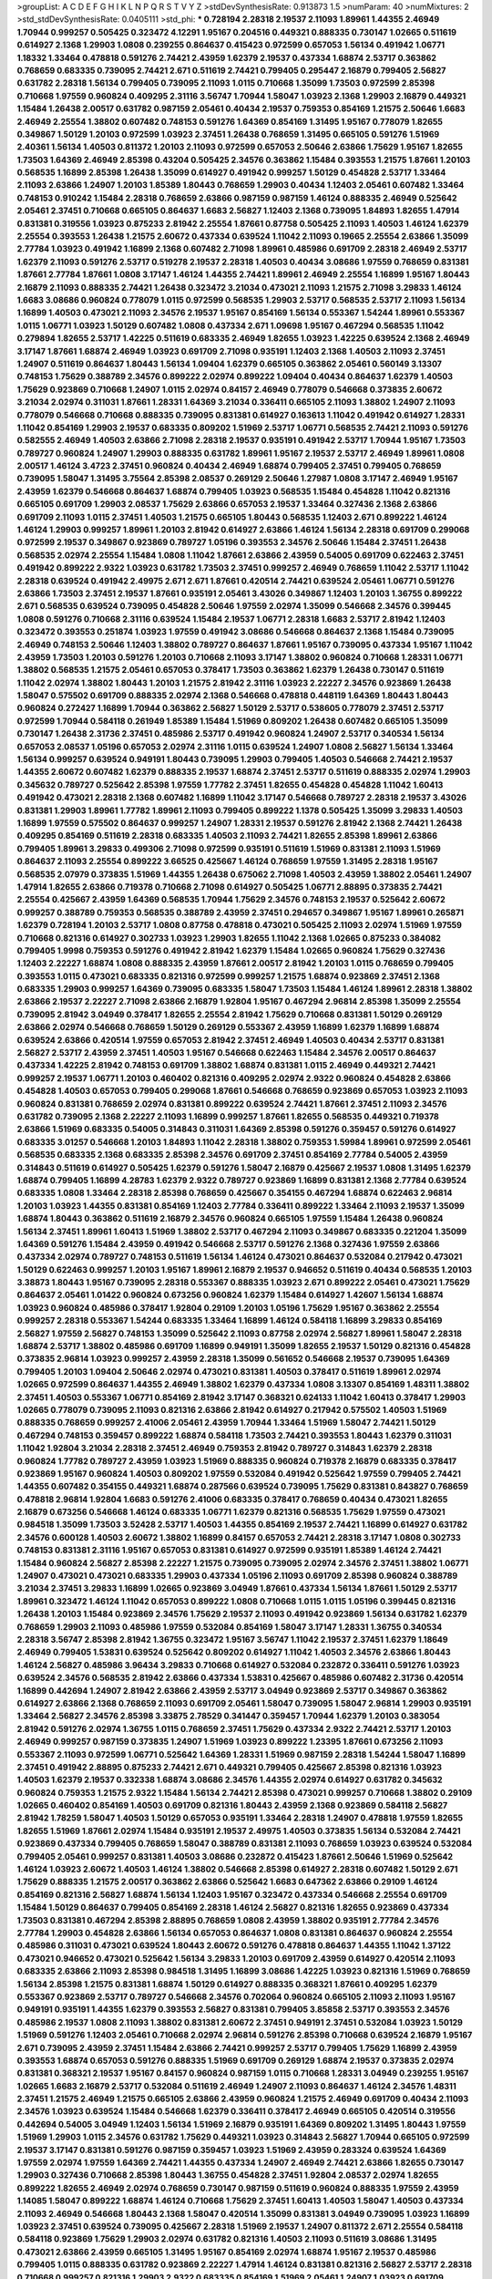 >groupList:
A C D E F G H I K L
N P Q R S T V Y Z 
>stdDevSynthesisRate:
0.913873 1.5 
>numParam:
40
>numMixtures:
2
>std_stdDevSynthesisRate:
0.0405111
>std_phi:
***
0.728194 2.28318 2.19537 2.11093 1.89961 1.44355 2.46949 1.70944 0.999257 0.505425
0.323472 4.12291 1.95167 0.204516 0.449321 0.888335 0.730147 1.02665 0.511619 0.614927
2.1368 1.29903 1.0808 0.239255 0.864637 0.415423 0.972599 0.657053 1.56134 0.491942
1.06771 1.18332 1.33464 0.478818 0.591276 2.74421 2.43959 1.62379 2.19537 0.437334
1.68874 2.53717 0.363862 0.768659 0.683335 0.739095 2.74421 2.671 0.511619 2.74421
0.799405 0.295447 2.16879 0.799405 2.56827 0.631782 2.28318 1.56134 0.799405 0.739095
2.11093 1.0115 0.710668 1.35099 1.73503 0.972599 2.85398 0.710668 1.97559 0.960824
0.409295 2.31116 3.56747 1.70944 1.58047 1.03923 2.1368 1.29903 2.16879 0.449321
1.15484 1.26438 2.00517 0.631782 0.987159 2.05461 0.40434 2.19537 0.759353 0.854169
1.21575 2.50646 1.6683 2.46949 2.25554 1.38802 0.607482 0.748153 0.591276 1.64369
0.854169 1.31495 1.95167 0.778079 1.82655 0.349867 1.50129 1.20103 0.972599 1.03923
2.37451 1.26438 0.768659 1.31495 0.665105 0.591276 1.51969 2.40361 1.56134 1.40503
0.811372 1.20103 2.11093 0.972599 0.657053 2.50646 2.63866 1.75629 1.95167 1.82655
1.73503 1.64369 2.46949 2.85398 0.43204 0.505425 2.34576 0.363862 1.15484 0.393553
1.21575 1.87661 1.20103 0.568535 1.16899 2.85398 1.26438 1.35099 0.614927 0.491942
0.999257 1.50129 0.454828 2.53717 1.33464 2.11093 2.63866 1.24907 1.20103 1.85389
1.80443 0.768659 1.29903 0.40434 1.12403 2.05461 0.607482 1.33464 0.748153 0.910242
1.15484 2.28318 0.768659 2.63866 0.987159 0.987159 1.46124 0.888335 2.46949 0.525642
2.05461 2.37451 0.710668 0.665105 0.864637 1.6683 2.56827 1.12403 2.1368 0.739095
1.84893 1.82655 1.47914 0.831381 0.319556 1.03923 0.875233 2.81942 2.25554 1.87661
0.87758 0.505425 2.11093 1.40503 1.46124 1.62379 2.25554 0.393553 1.26438 1.21575
2.60672 0.437334 0.639524 1.11042 2.11093 0.19665 2.25554 2.63866 1.35099 2.77784
1.03923 0.491942 1.16899 2.1368 0.607482 2.71098 1.89961 0.485986 0.691709 2.28318
2.46949 2.53717 1.62379 2.11093 0.591276 2.53717 0.519278 2.19537 2.28318 1.40503
0.40434 3.08686 1.97559 0.768659 0.831381 1.87661 2.77784 1.87661 1.0808 3.17147
1.46124 1.44355 2.74421 1.89961 2.46949 2.25554 1.16899 1.95167 1.80443 2.16879
2.11093 0.888335 2.74421 1.26438 0.323472 3.21034 0.473021 2.11093 1.21575 2.71098
3.29833 1.46124 1.6683 3.08686 0.960824 0.778079 1.0115 0.972599 0.568535 1.29903
2.53717 0.568535 2.53717 2.11093 1.56134 1.16899 1.40503 0.473021 2.11093 2.34576
2.19537 1.95167 0.854169 1.56134 0.553367 1.54244 1.89961 0.553367 1.0115 1.06771
1.03923 1.50129 0.607482 1.0808 0.437334 2.671 1.09698 1.95167 0.467294 0.568535
1.11042 0.279894 1.82655 2.53717 1.42225 0.511619 0.683335 2.46949 1.82655 1.03923
1.42225 0.639524 2.1368 2.46949 3.17147 1.87661 1.68874 2.46949 1.03923 0.691709
2.71098 0.935191 1.12403 2.1368 1.40503 2.11093 2.37451 1.24907 0.511619 0.864637
1.80443 1.56134 1.09404 1.62379 0.665105 0.363862 2.05461 0.560149 3.13307 0.748153
1.75629 0.388789 2.34576 0.899222 2.02974 0.899222 1.09404 0.40434 0.864637 1.62379
1.40503 1.75629 0.923869 0.710668 1.24907 1.0115 2.02974 0.84157 2.46949 0.778079
0.546668 0.373835 2.60672 3.21034 2.02974 0.311031 1.87661 1.28331 1.64369 3.21034
0.336411 0.665105 2.11093 1.38802 1.24907 2.11093 0.778079 0.546668 0.710668 0.888335
0.739095 0.831381 0.614927 0.163613 1.11042 0.491942 0.614927 1.28331 1.11042 0.854169
1.29903 2.19537 0.683335 0.809202 1.51969 2.53717 1.06771 0.568535 2.74421 2.11093
0.591276 0.582555 2.46949 1.40503 2.63866 2.71098 2.28318 2.19537 0.935191 0.491942
2.53717 1.70944 1.95167 1.73503 0.789727 0.960824 1.24907 1.29903 0.888335 0.631782
1.89961 1.95167 2.19537 2.53717 2.46949 1.89961 1.0808 2.00517 1.46124 3.4723
2.37451 0.960824 0.40434 2.46949 1.68874 0.799405 2.37451 0.799405 0.768659 0.739095
1.58047 1.31495 3.75564 2.85398 2.08537 0.269129 2.50646 1.27987 1.0808 3.17147
2.46949 1.95167 2.43959 1.62379 0.546668 0.864637 1.68874 0.799405 1.03923 0.568535
1.15484 0.454828 1.11042 0.821316 0.665105 0.691709 1.29903 2.08537 1.75629 2.63866
0.657053 2.19537 1.33464 0.327436 2.1368 2.63866 0.691709 2.11093 1.0115 2.37451
1.40503 1.21575 0.665105 1.80443 0.568535 1.12403 2.671 0.899222 1.46124 1.46124
1.29903 0.999257 1.89961 1.20103 2.81942 0.614927 2.63866 1.46124 1.56134 2.28318
0.691709 0.299068 0.972599 2.19537 0.349867 0.923869 0.789727 1.05196 0.393553 2.34576
2.50646 1.15484 2.37451 1.26438 0.568535 2.02974 2.25554 1.15484 1.0808 1.11042
1.87661 2.63866 2.43959 0.54005 0.691709 0.622463 2.37451 0.491942 0.899222 2.9322
1.03923 0.631782 1.73503 2.37451 0.999257 2.46949 0.768659 1.11042 2.53717 1.11042
2.28318 0.639524 0.491942 2.49975 2.671 2.671 1.87661 0.420514 2.74421 0.639524
2.05461 1.06771 0.591276 2.63866 1.73503 2.37451 2.19537 1.87661 0.935191 2.05461
3.43026 0.349867 1.12403 1.20103 1.36755 0.899222 2.671 0.568535 0.639524 0.739095
0.454828 2.50646 1.97559 2.02974 1.35099 0.546668 2.34576 0.399445 1.0808 0.591276
0.710668 2.31116 0.639524 1.15484 2.19537 1.06771 2.28318 1.6683 2.53717 2.81942
1.12403 0.323472 0.393553 0.251874 1.03923 1.97559 0.491942 3.08686 0.546668 0.864637
2.1368 1.15484 0.739095 2.46949 0.748153 2.50646 1.12403 1.38802 0.789727 0.864637
1.87661 1.95167 0.739095 0.437334 1.95167 1.11042 2.43959 1.73503 1.20103 0.591276
1.20103 0.710668 2.11093 3.17147 1.38802 0.960824 0.710668 1.28331 1.06771 1.38802
0.568535 1.21575 2.05461 0.657053 0.378417 1.73503 0.363862 1.62379 1.26438 0.730147
0.511619 1.11042 2.02974 1.38802 1.80443 1.20103 1.21575 2.81942 2.31116 1.03923
2.22227 2.34576 0.923869 1.26438 1.58047 0.575502 0.691709 0.888335 2.02974 2.1368
0.546668 0.478818 0.448119 1.64369 1.80443 1.80443 0.960824 0.272427 1.16899 1.70944
0.363862 2.56827 1.50129 2.53717 0.538605 0.778079 2.37451 2.53717 0.972599 1.70944
0.584118 0.261949 1.85389 1.15484 1.51969 0.809202 1.26438 0.607482 0.665105 1.35099
0.730147 1.26438 2.31736 2.37451 0.485986 2.53717 0.491942 0.960824 1.24907 2.53717
0.340534 1.56134 0.657053 2.08537 1.05196 0.657053 2.02974 2.31116 1.0115 0.639524
1.24907 1.0808 2.56827 1.56134 1.33464 1.56134 0.999257 0.639524 0.949191 1.80443
0.739095 1.29903 0.799405 1.40503 0.546668 2.74421 2.19537 1.44355 2.60672 0.607482
1.62379 0.888335 2.19537 1.68874 2.37451 2.53717 0.511619 0.888335 2.02974 1.29903
0.345632 0.789727 0.525642 2.85398 1.97559 1.77782 2.37451 1.82655 0.454828 0.454828
1.11042 1.60413 0.491942 0.473021 2.28318 2.1368 0.607482 1.16899 1.11042 3.17147
0.546668 0.789727 2.28318 2.19537 3.43026 0.831381 1.29903 1.89961 1.77782 1.89961
2.11093 0.799405 0.899222 1.1378 0.505425 1.35099 3.29833 1.40503 1.16899 1.97559
0.575502 0.864637 0.999257 1.24907 1.28331 2.19537 0.591276 2.81942 2.1368 2.74421
1.26438 0.409295 0.854169 0.511619 2.28318 0.683335 1.40503 2.11093 2.74421 1.82655
2.85398 1.89961 2.63866 0.799405 1.89961 3.29833 0.499306 2.71098 0.972599 0.935191
0.511619 1.51969 0.831381 2.11093 1.51969 0.864637 2.11093 2.25554 0.899222 3.66525
0.425667 1.46124 0.768659 1.97559 1.31495 2.28318 1.95167 0.568535 2.07979 0.373835
1.51969 1.44355 1.26438 0.675062 2.71098 1.40503 2.43959 1.38802 2.05461 1.24907
1.47914 1.82655 2.63866 0.719378 0.710668 2.71098 0.614927 0.505425 1.06771 2.88895
0.373835 2.74421 2.25554 0.425667 2.43959 1.64369 0.568535 1.70944 1.75629 2.34576
0.748153 2.19537 0.525642 2.60672 0.999257 0.388789 0.759353 0.568535 0.388789 2.43959
2.37451 0.294657 0.349867 1.95167 1.89961 0.265871 1.62379 0.728194 1.20103 2.53717
1.0808 0.87758 0.478818 0.473021 0.505425 2.11093 2.02974 1.51969 1.97559 0.710668
0.821316 0.614927 0.302733 1.03923 1.29903 1.82655 1.11042 2.1368 1.02665 0.875233
0.384082 0.799405 1.9998 0.759353 0.591276 0.491942 2.81942 1.62379 1.15484 1.02665
0.960824 1.75629 0.327436 1.12403 2.22227 1.68874 1.0808 0.888335 2.43959 1.87661
2.00517 2.81942 1.20103 1.0115 0.768659 0.799405 0.393553 1.0115 0.473021 0.683335
0.821316 0.972599 0.999257 1.21575 1.68874 0.923869 2.37451 2.1368 0.683335 1.29903
0.999257 1.64369 0.739095 0.683335 1.58047 1.73503 1.15484 1.46124 1.89961 2.28318
1.38802 2.63866 2.19537 2.22227 2.71098 2.63866 2.16879 1.92804 1.95167 0.467294
2.96814 2.85398 1.35099 2.25554 0.739095 2.81942 3.04949 0.378417 1.82655 2.25554
2.81942 1.75629 0.710668 0.831381 1.50129 0.269129 2.63866 2.02974 0.546668 0.768659
1.50129 0.269129 0.553367 2.43959 1.16899 1.62379 1.16899 1.68874 0.639524 2.63866
0.420514 1.97559 0.657053 2.81942 2.37451 2.46949 1.40503 0.40434 2.53717 0.831381
2.56827 2.53717 2.43959 2.37451 1.40503 1.95167 0.546668 0.622463 1.15484 2.34576
2.00517 0.864637 0.437334 1.42225 2.81942 0.748153 0.691709 1.38802 1.68874 0.831381
1.0115 2.46949 0.449321 2.74421 0.999257 2.19537 1.06771 1.20103 0.460402 0.821316
0.409295 2.02974 2.9322 0.960824 0.454828 2.63866 0.454828 1.40503 0.657053 0.799405
0.299068 1.87661 0.546668 0.768659 0.923869 0.657053 1.03923 2.11093 0.960824 0.831381
0.768659 2.02974 0.831381 0.899222 0.639524 2.74421 1.87661 2.37451 2.11093 2.34576
0.631782 0.739095 2.1368 2.22227 2.11093 1.16899 0.999257 1.87661 1.82655 0.568535
0.449321 0.719378 2.63866 1.51969 0.683335 0.54005 0.314843 0.311031 1.64369 2.85398
0.591276 0.359457 0.591276 0.614927 0.683335 3.01257 0.546668 1.20103 1.84893 1.11042
2.28318 1.38802 0.759353 1.59984 1.89961 0.972599 2.05461 0.568535 0.683335 2.1368
0.683335 2.85398 2.34576 0.691709 2.37451 0.854169 2.77784 0.54005 2.43959 0.314843
0.511619 0.614927 0.505425 1.62379 0.591276 1.58047 2.16879 0.425667 2.19537 1.0808
1.31495 1.62379 1.68874 0.799405 1.16899 4.28783 1.62379 2.9322 0.789727 0.923869
1.16899 0.831381 2.1368 2.77784 0.639524 0.683335 1.0808 1.33464 2.28318 2.85398
0.768659 0.425667 0.354155 0.467294 1.68874 0.622463 2.96814 1.20103 1.03923 1.44355
0.831381 0.854169 1.12403 2.77784 0.336411 0.899222 1.33464 2.11093 2.19537 1.35099
1.68874 1.80443 0.363862 0.511619 2.16879 2.34576 0.960824 0.665105 1.97559 1.15484
1.26438 0.960824 1.56134 2.37451 1.89961 1.60413 1.51969 1.38802 2.53717 0.467294
2.11093 0.349867 0.683335 0.221204 1.35099 1.64369 0.591276 1.15484 2.43959 0.491942
0.546668 2.53717 0.591276 2.1368 0.327436 1.97559 2.63866 0.437334 2.02974 0.789727
0.748153 0.511619 1.56134 1.46124 0.473021 0.864637 0.532084 0.217942 0.473021 1.50129
0.622463 0.999257 1.20103 1.95167 1.89961 2.16879 2.19537 0.946652 0.511619 0.40434
0.568535 1.20103 3.38873 1.80443 1.95167 0.739095 2.28318 0.553367 0.888335 1.03923
2.671 0.899222 2.05461 0.473021 1.75629 0.864637 2.05461 1.01422 0.960824 0.673256
0.960824 1.62379 1.15484 0.614927 1.42607 1.56134 1.68874 1.03923 0.960824 0.485986
0.378417 1.92804 0.29109 1.20103 1.05196 1.75629 1.95167 0.363862 2.25554 0.999257
2.28318 0.553367 1.54244 0.683335 1.33464 1.16899 1.46124 0.584118 1.16899 3.29833
0.854169 2.56827 1.97559 2.56827 0.748153 1.35099 0.525642 2.11093 0.87758 2.02974
2.56827 1.89961 1.58047 2.28318 1.68874 2.53717 1.38802 0.485986 0.691709 1.16899
0.949191 1.35099 1.82655 2.19537 1.50129 0.821316 0.454828 0.373835 2.96814 1.03923
0.999257 2.43959 2.28318 1.35099 0.561652 0.546668 2.19537 0.739095 1.64369 0.799405
1.20103 1.09404 2.50646 2.02974 0.473021 0.831381 1.40503 0.378417 0.511619 1.89961
2.02974 1.02665 0.972599 0.864637 1.44355 2.46949 1.38802 1.62379 0.437334 1.0808
3.13307 0.854169 1.48311 1.38802 2.37451 1.40503 0.553367 1.06771 0.854169 2.81942
3.17147 0.368321 0.624133 1.11042 1.60413 0.378417 1.29903 1.02665 0.778079 0.739095
2.11093 0.821316 2.63866 2.81942 0.614927 0.217942 0.575502 1.40503 1.51969 0.888335
0.768659 0.999257 2.41006 2.05461 2.43959 1.70944 1.33464 1.51969 1.58047 2.74421
1.50129 0.467294 0.748153 0.359457 0.899222 1.68874 0.584118 1.73503 2.74421 0.393553
1.80443 1.62379 0.311031 1.11042 1.92804 3.21034 2.28318 2.37451 2.46949 0.759353
2.81942 0.789727 0.314843 1.62379 2.28318 0.960824 1.77782 0.789727 2.43959 1.03923
1.51969 0.888335 0.960824 0.719378 2.16879 0.683335 0.378417 0.923869 1.95167 0.960824
1.40503 0.809202 1.97559 0.532084 0.491942 0.525642 1.97559 0.799405 2.74421 1.44355
0.607482 0.354155 0.449321 1.68874 0.287566 0.639524 0.739095 1.75629 0.831381 0.843827
0.768659 0.478818 2.96814 1.92804 1.6683 0.591276 2.41006 0.683335 0.378417 0.768659
0.40434 0.473021 1.82655 2.16879 0.673256 0.546668 1.46124 0.683335 1.06771 1.62379
0.821316 0.568535 1.75629 1.97559 0.473021 0.984518 1.35099 1.73503 3.52428 2.53717
1.40503 1.44355 0.854169 2.19537 2.74421 1.16899 0.614927 0.631782 2.34576 0.600128
1.40503 2.60672 1.38802 1.16899 0.84157 0.657053 2.74421 2.28318 3.17147 1.0808
0.302733 0.748153 0.831381 2.31116 1.95167 0.657053 0.831381 0.614927 0.972599 0.935191
1.85389 1.46124 2.74421 1.15484 0.960824 2.56827 2.85398 2.22227 1.21575 0.739095
0.739095 2.02974 2.34576 2.37451 1.38802 1.06771 1.24907 0.473021 0.473021 0.683335
1.29903 0.437334 1.05196 2.11093 0.691709 2.85398 0.960824 0.388789 3.21034 2.37451
3.29833 1.16899 1.02665 0.923869 3.04949 1.87661 0.437334 1.56134 1.87661 1.50129
2.53717 1.89961 0.323472 1.46124 1.11042 0.657053 0.899222 1.0808 0.710668 1.0115
1.0115 1.05196 0.399445 0.821316 1.26438 1.20103 1.15484 0.923869 2.34576 1.75629
2.19537 2.11093 0.491942 0.923869 1.56134 0.631782 1.62379 0.768659 1.29903 2.11093
0.485986 1.97559 0.532084 0.854169 1.58047 3.17147 1.28331 1.36755 0.340534 2.28318
3.56747 2.85398 2.81942 1.36755 0.323472 1.95167 3.56747 1.11042 2.19537 2.37451
1.62379 1.18649 2.46949 0.799405 1.53831 0.639524 0.525642 0.809202 0.614927 1.11042
1.40503 2.34576 2.63866 1.80443 1.46124 2.56827 0.485986 3.96434 3.29833 0.710668
0.614927 0.532084 0.232872 0.336411 0.591276 1.03923 0.639524 2.34576 0.568535 2.81942
2.63866 0.437334 1.53831 0.425667 0.485986 0.607482 2.31736 0.420514 1.16899 0.442694
1.24907 2.81942 2.63866 2.43959 2.53717 3.04949 0.923869 2.53717 0.349867 0.363862
0.614927 2.63866 2.1368 0.768659 2.11093 0.691709 2.05461 1.58047 0.739095 1.58047
2.96814 1.29903 0.935191 1.33464 2.56827 2.34576 2.85398 3.33875 2.78529 0.341447
0.359457 1.70944 1.62379 1.20103 0.383054 2.81942 0.591276 2.02974 1.36755 1.0115
0.768659 2.37451 1.75629 0.437334 2.9322 2.74421 2.53717 1.20103 2.46949 0.999257
0.987159 0.373835 1.24907 1.51969 1.03923 0.899222 1.23395 1.87661 0.673256 2.11093
0.553367 2.11093 0.972599 1.06771 0.525642 1.64369 1.28331 1.51969 0.987159 2.28318
1.54244 1.58047 1.16899 2.37451 0.491942 2.88895 0.875233 2.74421 2.671 0.449321
0.799405 0.425667 2.85398 0.821316 1.03923 1.40503 1.62379 2.19537 0.332338 1.68874
3.08686 2.34576 1.44355 2.02974 0.614927 0.631782 0.345632 0.960824 0.759353 1.21575
2.9322 1.15484 1.56134 2.74421 2.85398 0.473021 0.999257 0.710668 1.38802 0.29109
1.02665 0.460402 0.854169 1.40503 0.691709 0.821316 1.80443 2.43959 2.1368 0.923869
0.584118 2.56827 2.81942 1.78259 1.58047 1.40503 1.50129 0.657053 0.935191 1.33464
2.28318 1.24907 0.478818 1.97559 1.82655 1.82655 1.51969 1.87661 2.02974 1.15484
0.935191 2.19537 2.49975 1.40503 0.373835 1.56134 0.532084 2.74421 0.923869 0.437334
0.799405 0.768659 1.58047 0.388789 0.831381 2.11093 0.768659 1.03923 0.639524 0.532084
0.799405 2.05461 0.999257 0.831381 1.40503 3.08686 0.232872 0.415423 1.87661 2.50646
1.51969 0.525642 1.46124 1.03923 2.60672 1.40503 1.46124 1.38802 0.546668 2.85398
0.614927 2.28318 0.607482 1.50129 2.671 1.75629 0.888335 1.21575 2.00517 0.363862
2.63866 0.525642 1.6683 0.647362 2.63866 0.29109 1.46124 0.854169 0.821316 2.56827
1.68874 1.56134 1.12403 1.95167 0.323472 0.437334 0.546668 2.25554 0.691709 1.15484
1.50129 0.864637 0.799405 0.854169 2.28318 1.46124 2.56827 0.821316 1.82655 0.923869
0.437334 1.73503 0.831381 0.467294 2.85398 2.88895 0.768659 1.0808 2.43959 1.38802
0.935191 2.77784 2.34576 2.77784 1.29903 0.454828 2.63866 1.56134 0.657053 0.864637
1.0808 0.831381 0.864637 0.960824 2.25554 0.485986 0.311031 0.473021 0.639524 1.80443
2.60672 0.591276 0.478818 0.864637 1.44355 1.11042 1.37122 0.473021 0.946652 0.473021
0.525642 1.56134 3.29833 1.20103 0.691709 2.43959 0.614927 0.420514 2.11093 0.683335
2.63866 2.11093 2.85398 0.984518 1.31495 1.16899 3.08686 1.42225 1.03923 0.821316
1.51969 0.768659 1.56134 2.85398 1.21575 0.831381 1.68874 1.50129 0.614927 0.888335
0.368321 1.87661 0.409295 1.62379 0.553367 0.923869 2.53717 0.789727 0.546668 2.34576
0.702064 0.960824 0.665105 2.11093 2.11093 1.95167 0.949191 0.935191 1.44355 1.62379
0.393553 2.56827 0.831381 0.799405 3.85858 2.53717 0.393553 2.34576 0.485986 2.19537
1.0808 2.11093 1.38802 0.831381 2.60672 2.37451 0.949191 2.37451 0.532084 1.03923
1.50129 1.51969 0.591276 1.12403 2.05461 0.710668 2.02974 2.96814 0.591276 2.85398
0.710668 0.639524 2.16879 1.95167 2.671 0.739095 2.43959 2.37451 1.15484 2.63866
2.74421 0.999257 2.53717 0.799405 1.75629 1.16899 2.43959 0.393553 1.68874 0.657053
0.591276 0.888335 1.51969 0.691709 0.269129 1.68874 2.19537 0.373835 2.02974 0.831381
0.368321 2.19537 1.95167 0.84157 0.960824 0.987159 1.0115 0.710668 1.28331 3.04949
0.239255 1.95167 1.02665 1.6683 2.16879 2.53717 0.532084 0.511619 2.46949 1.24907
2.11093 0.864637 1.46124 2.34576 1.48311 2.37451 1.21575 2.46949 1.21575 0.665105
2.63866 2.43959 0.960824 1.21575 2.46949 0.691709 0.40434 2.11093 2.34576 1.03923
0.639524 1.15484 0.546668 1.62379 0.336411 0.378417 2.46949 0.665105 0.420514 0.319556
0.442694 0.54005 3.04949 1.12403 1.56134 1.51969 2.16879 0.935191 1.64369 0.809202
1.31495 1.80443 1.97559 1.51969 1.29903 1.0115 2.34576 0.631782 1.75629 0.449321
1.03923 0.314843 2.56827 1.70944 0.665105 0.972599 2.19537 3.17147 0.831381 0.591276
0.987159 0.359457 1.03923 1.51969 2.43959 0.283324 0.639524 1.64369 1.97559 2.02974
1.97559 1.64369 2.74421 1.44355 0.437334 1.24907 2.46949 2.74421 2.63866 1.82655
0.730147 1.29903 0.327436 0.710668 2.85398 1.80443 1.36755 0.454828 2.37451 1.92804
2.08537 2.02974 1.82655 0.899222 1.82655 2.46949 2.02974 0.768659 0.730147 0.987159
0.511619 0.960824 0.888335 1.97559 2.43959 1.14085 1.58047 0.899222 1.68874 1.46124
0.710668 1.75629 2.37451 1.60413 1.40503 1.58047 1.40503 0.437334 2.11093 2.46949
0.546668 1.80443 2.1368 1.58047 0.420514 1.35099 0.831381 3.04949 0.739095 1.03923
1.16899 1.03923 2.37451 0.639524 0.739095 0.425667 2.28318 1.51969 2.19537 1.24907
0.811372 2.671 2.25554 0.584118 0.584118 0.923869 1.75629 1.29903 2.02974 0.631782
0.821316 1.40503 2.11093 0.511619 3.08686 1.31495 0.473021 2.63866 2.43959 0.665105
1.31495 1.95167 0.854169 2.02974 1.68874 1.95167 2.19537 0.485986 0.799405 1.0115
0.888335 0.631782 0.923869 2.22227 1.47914 1.46124 0.831381 0.821316 2.56827 2.53717
2.28318 0.710668 0.999257 0.821316 1.29903 2.9322 0.683335 0.854169 1.51969 2.05461
1.24907 1.03923 0.691709 0.420514 0.43204 0.279894 2.11093 1.70944 2.96814 2.02974
1.35099 0.719378 1.95167 0.336411 1.92289 0.598522 2.25554 2.43959 1.97559 3.04949
0.999257 1.9998 0.561652 0.691709 0.639524 0.575502 2.1368 1.64369 2.28318 1.62379
3.04949 0.485986 1.75629 0.999257 1.95167 0.691709 2.63866 1.89961 0.831381 0.719378
0.505425 1.82655 0.473021 1.28331 1.62379 0.631782 0.363862 1.64369 0.888335 2.11093
1.40503 1.70944 0.972599 1.75629 0.519278 2.56827 0.40434 1.20103 2.74421 1.15484
1.51969 1.05196 2.46949 1.87661 3.66525 1.20103 0.485986 0.831381 0.631782 2.77784
1.03923 0.935191 2.46949 0.40434 0.349867 1.24907 2.43959 3.96434 0.467294 2.1368
1.1378 1.68874 2.11093 2.1368 0.700186 2.37451 2.28318 1.77782 0.888335 0.409295
0.739095 2.53717 1.92289 1.62379 0.999257 1.03923 2.02974 0.349867 1.15484 2.43959
1.50129 2.28318 0.854169 0.614927 0.525642 0.683335 2.19537 0.691709 0.614927 0.598522
0.809202 1.80443 2.43959 2.37451 1.82655 2.11093 0.960824 1.56134 2.11093 0.821316
1.68874 1.85389 1.0115 0.888335 0.420514 1.40503 0.739095 1.62379 0.768659 0.186297
2.25554 1.89961 2.1368 0.437334 2.88895 1.09404 0.999257 0.683335 0.437334 0.568535
0.511619 1.35099 2.14253 0.639524 2.08537 1.82655 0.710668 2.02974 0.960824 0.910242
0.639524 0.420514 2.05461 0.598522 3.17147 2.34576 2.02974 1.73503 0.272427 0.665105
0.739095 1.38802 0.799405 1.75629 1.87661 1.97559 1.46124 2.74421 1.29903 0.359457
2.34576 1.68874 0.491942 3.17147 1.03923 2.60672 2.85398 2.85398 0.349867 1.03923
0.532084 0.87758 1.95167 2.28318 0.591276 0.584118 0.831381 0.864637 0.831381 0.29109
0.710668 1.24907 1.87661 1.24907 1.21575 0.710668 0.437334 0.420514 1.44355 0.768659
1.01422 0.546668 0.179132 2.11093 0.768659 0.327436 3.04949 1.56134 0.336411 0.649098
2.28318 2.34576 1.24907 1.64369 1.62379 0.647362 0.591276 0.491942 3.04949 1.40503
2.671 2.53717 1.75629 1.68874 0.639524 0.999257 2.53717 0.575502 2.37451 0.657053
0.622463 1.28331 0.639524 2.08537 2.19537 2.63866 0.505425 0.546668 2.37451 3.17147
0.702064 1.87661 1.11042 0.340534 0.631782 3.29833 0.831381 2.11093 1.35099 0.584118
1.15484 0.831381 3.43026 0.657053 1.95167 1.46124 0.831381 0.923869 1.75629 2.60672
0.511619 1.35099 0.568535 0.511619 1.16899 0.591276 0.799405 1.89961 1.16899 0.84157
2.53717 0.888335 0.683335 1.12403 0.525642 0.639524 1.82655 2.08537 0.683335 0.923869
1.0115 0.554852 0.546668 0.575502 2.19537 1.42225 0.789727 1.0808 2.00517 1.29903
2.56827 0.691709 0.614927 0.591276 0.935191 2.37451 1.29903 1.46124 0.467294 2.02974
2.19537 0.614927 1.12403 1.64369 1.68874 2.16879 1.47914 1.97559 1.02665 0.899222
2.671 1.18332 1.47914 2.22227 1.33464 2.28318 1.68874 1.62379 1.26438 0.739095
1.29903 2.9322 1.29903 3.33875 0.378417 0.568535 1.75629 1.75629 0.449321 0.999257
0.442694 1.75629 0.691709 2.53717 0.336411 0.702064 2.19537 0.739095 0.437334 1.58047
0.864637 1.33464 0.442694 0.491942 1.68874 1.51969 3.25839 1.97559 1.24907 3.29833
0.999257 1.44355 2.16879 0.789727 1.77782 0.799405 0.454828 2.46949 1.35099 1.75629
0.912684 0.575502 1.68874 0.710668 1.68874 0.999257 2.53717 2.56827 2.60672 1.38802
0.553367 1.35099 0.710668 0.631782 1.73503 1.06771 1.26438 2.02974 0.314843 1.35099
2.08537 3.17147 2.16879 2.46949 0.739095 0.864637 1.51969 2.02974 0.987159 1.58047
1.46124 0.987159 2.46949 2.31116 1.95167 0.719378 3.56747 0.84157 2.37451 0.591276
0.999257 1.95167 0.409295 1.75629 3.29833 0.420514 2.05461 2.1368 2.53717 0.378417
2.63866 1.15484 0.473021 1.12403 0.349867 0.799405 0.999257 0.999257 1.38802 2.11093
2.34576 1.50129 0.336411 2.63866 1.16899 1.15484 2.02974 0.683335 0.710668 0.657053
2.63866 0.215303 2.63866 2.28318 0.935191 1.62379 1.48311 0.473021 2.28318 2.96814
2.02974 0.302733 1.35099 1.06771 0.349867 2.02974 0.568535 1.0115 0.923869 0.972599
2.43959 2.74421 3.17147 1.58047 0.340534 1.24907 0.739095 2.81942 0.485986 1.58047
0.591276 2.11093 1.77782 1.97559 2.1368 1.87661 1.75629 2.05461 1.56134 1.20103
2.34576 0.972599 2.08537 2.05461 1.97559 0.691709 1.92289 0.420514 0.591276 2.19537
0.665105 1.40503 1.0808 0.393553 0.336411 2.1368 1.50129 2.1368 1.20103 2.34576
2.25554 0.393553 2.85398 2.34576 2.63866 1.15484 2.53717 2.43959 1.62379 0.505425
1.12403 2.43959 0.748153 1.58047 0.728194 0.972599 1.73503 1.50129 1.05196 1.03923
0.960824 0.409295 1.89961 0.491942 2.19537 1.95167 2.43959 1.50129 0.999257 0.821316
1.68874 0.683335 1.58047 0.683335 3.17147 1.97559 2.34576 1.70944 1.12403 0.665105
2.53717 0.598522 0.854169 1.06771 0.639524 1.12403 0.467294 0.491942 2.43959 0.546668
0.591276 1.75629 0.999257 0.972599 2.02974 1.97559 0.425667 2.43959 2.02974 1.29903
1.38802 0.999257 1.73503 1.29903 0.40434 0.899222 0.864637 2.19537 1.16899 1.15484
0.831381 0.710668 2.53717 0.799405 2.19537 2.05461 1.02665 1.75629 0.614927 1.54244
2.28318 1.95167 1.05196 0.854169 0.340534 2.28318 2.46949 0.960824 2.53717 2.41006
1.11042 2.63866 2.53717 0.831381 0.923869 1.97559 1.03923 0.639524 0.946652 0.759353
1.70944 1.21575 0.639524 0.437334 0.999257 0.323472 2.34576 1.46124 0.987159 2.46949
1.82655 0.809202 1.58047 3.96434 2.11093 2.63866 0.935191 1.56134 1.75629 0.409295
1.73503 1.20103 1.29903 1.89961 0.631782 0.960824 1.97559 2.74421 0.491942 1.95167
0.505425 0.935191 1.12403 1.75629 0.778079 2.46949 0.425667 1.16899 1.6683 1.82655
1.05196 1.06771 0.657053 1.58047 0.505425 0.29109 1.35099 1.68874 0.511619 0.614927
1.75629 1.24907 2.19537 1.44355 2.34576 1.51969 0.778079 1.44355 0.799405 0.831381
2.05461 2.85398 2.56827 0.584118 1.64369 0.323472 1.15484 2.11093 0.854169 1.97559
0.691709 0.888335 1.97559 1.35099 0.831381 1.29903 0.437334 0.454828 2.9322 2.53717
2.08537 2.28318 0.789727 0.888335 0.639524 0.511619 2.08537 2.43959 2.9322 0.888335
0.657053 1.97559 0.614927 2.11093 1.95167 0.854169 0.831381 0.393553 1.6683 2.46949
1.0115 3.04949 1.56134 2.56827 1.68874 0.899222 1.0239 2.05461 2.1368 0.710668
1.15484 3.04949 1.51969 0.454828 0.864637 1.77782 1.95167 0.799405 0.314843 3.00451
0.454828 2.63866 2.41006 1.75629 1.16899 2.46949 1.51969 2.02974 2.19537 1.46124
0.864637 1.15484 2.11093 2.28318 0.683335 1.12403 0.491942 1.23395 2.85398 0.393553
1.24907 1.73503 1.95167 3.04949 2.11093 1.58047 0.748153 3.71017 0.691709 2.53717
0.584118 1.95167 2.671 2.22227 2.46949 0.710668 1.84893 0.768659 0.614927 1.46124
0.525642 0.999257 0.568535 2.25554 0.657053 2.96814 0.420514 2.71098 0.568535 0.639524
0.511619 1.89961 1.12403 2.43959 1.89961 0.739095 2.05461 0.614927 2.02974 2.63866
2.85398 0.607482 3.66525 1.51969 2.19537 1.24907 0.960824 0.831381 0.40434 2.19537
0.561652 2.34576 0.607482 0.437334 1.68874 1.62379 1.42225 1.16899 1.82655 1.33464
1.06771 1.28331 1.89961 0.532084 2.02974 0.923869 1.38802 2.19537 0.768659 2.63866
0.491942 1.03923 2.28318 2.43959 1.84893 1.62379 0.511619 0.809202 2.53717 0.258778
2.43959 1.20103 0.473021 0.511619 2.85398 0.607482 1.21575 2.53717 0.730147 1.12403
0.657053 2.11093 1.97559 3.21034 2.96814 2.74421 1.62379 0.768659 2.60672 2.25554
1.26438 0.525642 2.16879 2.19537 1.15484 0.665105 0.999257 1.97559 2.43959 0.821316
2.43959 0.568535 1.16899 2.96814 1.1378 0.302733 1.82655 2.63866 1.0808 0.768659
0.511619 0.532084 1.16899 0.639524 1.84893 2.40361 0.739095 3.17147 0.888335 1.35099
0.710668 0.946652 2.28318 2.22227 0.84157 0.287566 1.95167 2.19537 0.349867 1.60413
1.20103 1.68874 0.54005 0.854169 2.63866 1.60413 2.43959 0.378417 1.75629 0.359457
1.20103 0.302733 2.28318 1.64369 1.35099 2.34576 1.26438 0.899222 1.21575 0.935191
1.46124 1.31495 1.59984 0.532084 1.97559 1.0808 1.95167 1.75629 0.657053 0.340534
1.40503 0.719378 0.639524 2.85398 1.80443 0.378417 3.33875 1.75629 1.56134 1.89961
1.95167 0.525642 1.77782 1.03923 0.568535 0.40434 0.393553 0.591276 1.56134 2.43959
0.888335 1.03923 1.56134 1.31495 0.575502 2.96814 2.85398 2.37451 1.21575 2.74421
0.960824 2.11093 1.44355 0.373835 2.00517 1.97559 1.33464 1.12403 1.66384 1.97559
0.221204 0.657053 2.9322 0.425667 0.575502 2.1368 1.68874 1.62379 1.95167 0.739095
0.854169 1.51969 2.53717 2.671 1.1378 2.56827 2.74421 2.1368 0.388789 3.4723
1.80443 1.21575 1.15484 0.789727 2.63866 1.97559 1.16899 3.38873 1.51969 1.35099
1.89961 3.66525 2.1368 1.95167 1.16899 0.311031 0.831381 3.17147 0.987159 2.53717
1.75629 0.691709 0.491942 0.568535 2.28318 2.71098 1.16899 1.68874 0.875233 1.06771
0.702064 0.831381 0.691709 0.768659 2.37451 2.96814 0.999257 0.323472 1.35099 1.68874
2.9322 2.53717 2.63866 1.75629 2.41006 1.95167 3.21034 1.02665 1.24907 1.50129
3.04949 2.28318 0.778079 1.64369 1.68874 1.82655 2.85398 0.864637 1.75629 1.58047
0.923869 1.0808 2.05461 1.0808 1.18649 1.38802 0.323472 0.251874 2.02974 1.36755
3.00451 0.789727 0.491942 1.58047 1.38802 1.95167 0.568535 0.591276 1.54244 2.28318
1.24907 0.683335 0.561652 1.26438 0.854169 2.71098 0.40434 0.987159 0.935191 1.40503
2.02974 2.11093 0.799405 0.258778 0.485986 2.00517 3.21034 0.719378 1.75629 2.05461
0.378417 2.19537 0.821316 1.21575 0.345632 1.46124 1.60413 1.97559 2.671 0.999257
1.62379 2.07979 1.97559 1.16899 1.24907 1.40503 0.799405 2.11093 0.739095 2.74421
1.56134 0.378417 1.82655 1.46124 2.63866 2.71098 2.46949 3.29833 3.43026 1.35099
1.31495 1.11042 2.25554 2.63866 0.388789 0.719378 0.420514 0.888335 0.248825 1.46124
0.864637 0.730147 0.923869 2.43959 2.56827 1.09404 2.53717 1.44355 0.864637 0.349867
2.19537 1.92804 1.24907 1.46124 2.19537 3.52428 1.75629 1.89961 2.34576 2.46949
2.02974 1.03923 2.00517 0.235726 0.683335 2.43959 2.9322 2.43959 1.75629 1.46124
0.888335 0.691709 0.657053 0.420514 1.0115 1.77782 1.50129 1.80443 0.29109 1.36755
1.97559 1.75629 0.336411 1.29903 1.12403 2.81942 0.420514 0.831381 0.691709 0.591276
0.505425 1.16899 2.19537 0.748153 0.710668 0.999257 1.42225 0.54005 0.378417 2.43959
0.491942 0.437334 1.92289 1.03923 0.437334 2.25554 1.56134 2.11093 2.02974 1.95167
1.46124 0.631782 1.95167 0.363862 2.56827 1.29903 1.02665 1.11042 2.11093 2.85398
2.1368 2.56827 0.511619 0.546668 0.691709 2.46949 1.20103 0.40434 2.96814 2.85398
2.05461 3.04949 2.02974 1.95167 0.420514 0.647362 2.25554 2.37451 0.631782 0.854169
0.473021 0.546668 0.40434 2.28318 0.454828 0.393553 1.0115 0.739095 0.460402 1.97559
0.719378 1.20103 1.35099 1.82655 0.398376 1.29903 0.420514 1.20103 2.11093 0.473021
1.12403 0.778079 3.33875 0.491942 2.74421 2.28318 1.82655 2.37451 2.46949 2.37451
0.378417 0.923869 2.11093 0.923869 0.591276 1.82655 0.378417 0.223915 1.21575 1.80443
2.02974 0.999257 0.710668 0.799405 0.960824 0.378417 1.40503 2.11093 1.28331 2.25554
1.35099 0.875233 0.999257 1.26438 1.80443 0.719378 1.28331 1.06771 0.768659 2.40361
1.16899 1.80443 0.420514 2.74421 1.35099 0.888335 2.56827 0.972599 0.409295 1.42225
0.730147 0.336411 3.21034 0.491942 0.960824 2.02974 0.393553 1.62379 0.888335 0.912684
0.575502 0.768659 1.35099 0.591276 0.546668 2.19537 1.46124 1.35099 2.34576 1.40503
1.50129 2.60672 1.12403 0.683335 0.935191 0.437334 2.05461 1.80443 1.89961 0.778079
0.532084 2.24951 0.899222 1.20103 1.80443 1.70944 0.584118 0.425667 2.74421 0.864637
0.591276 0.553367 0.923869 1.35099 0.491942 0.607482 1.02665 2.77784 2.37451 0.799405
1.89961 2.34576 0.349867 2.11093 1.15484 0.864637 0.525642 2.85398 2.53717 1.97559
0.710668 1.50129 2.671 0.491942 0.739095 0.799405 0.719378 2.08537 0.768659 2.34576
2.43959 0.923869 0.393553 1.46124 0.949191 1.80443 0.789727 2.53717 0.657053 0.768659
0.899222 2.74421 0.799405 0.691709 0.657053 1.62379 0.665105 2.25554 0.811372 1.97559
0.657053 1.11042 2.02974 1.46124 0.768659 0.398376 0.505425 2.85398 0.691709 1.62379
0.999257 2.46949 1.51969 0.665105 0.378417 0.454828 1.80443 0.485986 0.739095 2.34576
2.16879 0.923869 0.40434 1.56134 1.16899 0.614927 2.53717 1.09404 3.21034 2.02974
0.454828 2.02974 0.821316 0.336411 2.00517 0.314843 1.29903 1.46124 1.15484 1.20103
2.34576 0.420514 1.46124 2.25554 1.56134 2.19537 0.378417 0.710668 0.683335 0.888335
0.710668 2.57516 0.363862 1.24907 0.614927 1.29903 0.525642 2.43959 0.821316 1.24907
0.546668 1.06771 0.665105 2.08537 0.960824 2.74421 0.960824 1.24907 0.449321 0.665105
1.58047 1.56134 0.854169 1.16899 0.473021 3.56747 2.53717 2.37451 0.854169 0.449321
1.46124 1.36755 0.999257 3.29833 0.299068 1.80443 0.799405 1.0808 1.68874 0.409295
0.614927 0.768659 2.16879 2.53717 0.165618 0.923869 0.591276 1.11042 0.532084 3.56747
0.843827 1.89961 0.960824 1.35099 0.295447 1.46124 0.799405 0.584118 2.34576 3.71017
1.0808 1.27987 2.19537 3.17147 0.584118 0.546668 0.683335 0.875233 0.54005 1.46124
1.06771 1.38802 2.11093 1.56134 0.972599 1.77782 0.568535 1.24907 0.639524 1.58047
0.960824 0.864637 1.16899 2.96814 1.12403 0.748153 0.598522 0.614927 1.62379 1.58047
1.03923 2.671 2.02974 0.525642 0.639524 0.864637 1.15484 0.960824 1.82655 2.08537
1.15484 1.54244 2.02974 2.19537 0.614927 0.248825 0.665105 0.864637 2.37451 2.671
0.946652 2.46949 0.302733 2.19537 2.11093 2.56827 3.71017 1.6683 3.29833 0.665105
0.568535 2.11093 1.95167 0.864637 2.96814 0.710668 1.80443 1.89961 0.864637 0.710668
0.768659 2.78529 2.11093 2.74421 1.40503 2.37451 1.12403 0.854169 0.719378 0.505425
2.19537 1.16899 0.467294 0.232872 0.831381 3.17147 1.26438 0.864637 0.409295 2.11093
2.28318 2.19537 2.19537 0.710668 1.51969 1.95167 2.05461 0.614927 1.70944 0.831381
1.51969 0.575502 0.614927 2.28318 0.831381 2.31116 1.51969 3.21034 0.665105 1.51969
0.730147 0.134118 2.74421 1.62379 0.327436 3.08686 1.12403 1.23065 0.657053 2.22227
0.614927 3.17147 0.799405 0.561652 0.373835 0.393553 3.33875 1.97559 2.41006 0.575502
0.561652 0.639524 1.29903 0.614927 0.888335 3.56747 1.75629 1.46124 2.63866 0.553367
0.888335 0.420514 1.95167 1.26438 0.999257 2.02974 2.37451 2.53717 0.525642 2.28318
1.51969 0.420514 2.96814 1.20103 2.28318 0.999257 0.287566 0.327436 0.691709 1.80443
0.899222 0.821316 1.03923 3.04949 0.491942 0.454828 1.06771 1.87661 1.62379 2.1368
0.831381 1.24907 1.64369 3.4723 1.84893 2.43959 2.28318 1.36755 1.64369 2.46949
0.378417 1.50129 1.68874 2.11093 1.38802 0.373835 0.831381 0.673256 0.568535 0.336411
1.24907 1.62379 0.972599 1.06771 1.15484 0.854169 0.511619 0.972599 0.789727 0.614927
1.16899 1.05196 0.584118 2.81942 2.63866 0.591276 0.923869 1.73503 0.691709 1.03923
1.24907 0.710668 0.460402 1.12403 1.75629 0.388789 1.35099 2.43959 0.87758 1.05196
2.11093 2.46949 1.42225 1.12403 0.639524 1.12403 0.363862 0.373835 0.710668 2.08537
2.02974 0.665105 1.87661 0.575502 1.58047 2.28318 1.50129 2.02974 0.511619 1.64369
0.739095 0.454828 1.58047 1.58047 0.854169 0.614927 2.63866 2.19537 0.888335 0.258778
0.710668 2.34576 2.08537 0.525642 2.53717 1.62379 1.11042 0.323472 1.46124 2.85398
0.821316 2.05461 1.03923 1.12403 0.420514 1.87661 2.11093 2.53717 0.789727 0.499306
0.553367 3.66525 0.799405 0.591276 2.11093 2.63866 2.28318 0.425667 1.84893 1.82655
0.748153 1.05196 0.888335 0.454828 1.87661 2.53717 0.279894 0.561652 0.276505 1.97559
1.47914 0.614927 0.631782 0.639524 2.28318 1.50129 0.665105 2.56827 2.85398 1.68874
2.05461 0.888335 1.21575 1.29903 3.29833 1.6683 1.82655 2.50646 0.691709 0.575502
0.207022 1.89961 2.34576 2.85398 0.923869 1.20103 0.923869 3.17147 0.821316 0.657053
1.0808 0.639524 0.430884 3.21034 0.843827 0.657053 1.40503 0.960824 1.06771 1.82655
0.525642 1.46124 3.33875 0.546668 1.84893 2.02974 0.789727 0.923869 2.11093 1.16899
2.53717 2.31736 2.85398 2.43959 2.53717 0.631782 0.748153 2.81942 0.568535 1.21575
0.519278 0.546668 1.54244 0.525642 2.19537 0.799405 2.28318 2.74421 1.29903 1.89961
1.75629 0.40434 2.05461 1.75629 0.739095 2.11093 0.302733 2.88895 0.584118 1.03923
1.26438 0.888335 2.02974 0.40434 1.53831 1.89961 0.614927 1.42225 0.568535 2.671
0.854169 0.639524 1.80443 1.62379 2.53717 0.923869 0.719378 2.71098 0.748153 0.473021
2.63866 0.363862 0.768659 0.497971 1.0808 1.64369 0.639524 1.6683 2.43959 2.16879
1.50129 0.473021 1.15484 0.789727 1.11042 2.49975 0.363862 2.74421 0.454828 1.20103
0.759353 0.888335 2.22227 1.68874 0.821316 1.35099 1.77782 0.340534 1.20103 2.81942
0.657053 1.15484 2.81942 0.473021 2.63866 0.831381 2.19537 0.748153 2.63866 2.81942
0.478818 0.631782 0.272427 0.759353 0.624133 0.719378 3.71017 2.77784 2.63866 1.56134
1.89961 2.11093 1.64369 1.24907 2.96814 0.525642 0.323472 1.82655 1.44355 1.95167
1.62379 2.53717 1.29903 0.748153 2.31116 1.50129 0.935191 1.40503 1.46124 1.56134
2.19537 2.28318 0.283324 0.923869 1.02665 2.02974 0.888335 1.16899 2.08537 1.0808
0.683335 0.949191 2.63866 1.75629 0.799405 0.691709 0.442694 1.24907 1.68874 1.46124
1.11042 1.89961 1.20103 1.15484 2.08537 0.710668 1.40503 0.279894 1.68874 2.19537
0.591276 1.97559 0.409295 2.53717 1.20103 1.68874 1.06771 2.02974 1.03923 0.888335
1.50129 0.665105 0.511619 1.16899 0.999257 1.31495 1.11042 1.87661 0.683335 1.36755
0.40434 1.03923 2.02974 2.08537 2.37451 0.960824 1.35099 1.0115 2.1368 1.38802
1.38802 0.336411 1.23395 1.89961 0.888335 0.778079 2.11093 2.74421 0.491942 1.44355
0.960824 2.53717 0.568535 0.505425 1.35099 2.60672 0.864637 1.12403 1.21575 1.87661
0.864637 0.935191 1.20103 2.02974 0.631782 0.789727 1.68874 2.46949 0.546668 0.821316
0.854169 1.16899 2.11093 2.56827 2.671 0.497971 2.1368 0.935191 1.54244 0.614927
1.0808 0.568535 0.789727 1.16899 2.11093 1.70944 2.85398 2.63866 1.77782 0.546668
2.05461 2.53717 0.665105 1.68874 1.97559 0.561652 2.11093 1.11042 0.505425 0.710668
0.739095 0.29109 2.02974 1.80443 2.08537 1.80443 0.639524 0.935191 0.831381 0.960824
1.50129 0.614927 3.08686 1.62379 1.35099 1.21575 0.710668 1.97559 2.56827 3.4723
0.809202 0.614927 0.739095 0.349867 2.53717 1.18649 0.768659 0.935191 1.80443 2.81942
3.56747 2.19537 2.22823 2.96814 1.40503 1.46124 2.96814 2.85398 3.17147 2.11093
1.87661 2.46949 1.15484 2.63866 1.40503 2.00517 1.18332 2.63866 2.85398 1.42225
2.19537 2.25554 0.467294 0.467294 1.15484 0.437334 0.473021 0.899222 2.28318 0.591276
1.89961 0.639524 0.899222 1.80443 0.665105 0.437334 1.06771 1.24907 1.16899 2.53717
2.74421 1.03923 1.29903 1.62379 1.95167 2.28318 1.20103 2.41006 1.46124 1.68874
1.59984 1.97559 0.393553 0.336411 1.12403 0.363862 0.972599 0.778079 1.33464 0.323472
1.24907 0.614927 1.58047 2.37451 2.02974 0.768659 1.75629 1.24907 0.525642 2.19537
1.29903 1.36755 1.51969 1.51969 2.56827 2.74421 2.96814 1.62379 0.568535 0.473021
0.710668 1.40503 1.95167 1.29903 0.614927 1.89961 0.525642 0.485986 0.388789 0.420514
0.854169 0.821316 0.437334 1.09404 0.999257 0.999257 1.64369 0.323472 1.97559 0.864637
0.972599 0.748153 1.95167 0.201499 2.56827 0.691709 2.11093 1.0808 0.437334 2.85398
1.51969 0.323472 2.81188 1.62379 0.553367 1.12403 2.9322 0.639524 2.05461 2.05461
0.40434 0.607482 1.60413 0.864637 1.12403 1.82655 3.43026 1.51969 1.21575 1.46124
1.26438 0.553367 0.639524 0.710668 0.768659 0.505425 1.62379 3.21034 0.363862 1.16899
2.63866 0.799405 1.68874 2.71098 1.0808 1.28331 0.972599 0.467294 0.388789 2.19537
2.37451 2.96814 0.437334 0.622463 1.51969 0.665105 2.41006 0.437334 1.77782 1.51969
0.607482 2.671 0.532084 2.19537 0.217942 1.6683 2.56827 0.525642 1.73503 2.671
1.15484 0.631782 2.56827 0.960824 0.287566 0.710668 1.21575 2.05461 0.354155 0.454828
2.74421 1.73503 2.11093 1.12403 1.20103 2.43959 3.08686 2.85398 0.622463 1.1378
0.657053 3.04949 0.864637 0.657053 2.71098 2.34576 0.854169 1.20103 2.77784 1.58047
2.43959 1.24907 1.46124 1.44355 2.43959 0.854169 0.467294 1.95167 2.22227 0.622463
1.89961 0.454828 1.51969 2.56827 2.53717 0.299068 1.53831 0.631782 1.95167 2.37451
1.50129 0.799405 1.12403 0.759353 0.525642 1.62379 3.17147 1.84893 2.34576 1.68874
1.36755 2.46949 0.960824 1.20103 2.37451 0.748153 0.888335 0.532084 1.66384 1.95167
1.15484 0.639524 0.639524 1.56134 2.28318 2.31116 0.864637 2.11093 0.614927 1.05196
2.25554 2.34576 0.40434 1.56134 1.56134 0.54005 0.591276 1.46124 0.899222 0.40434
1.51969 0.683335 1.82655 0.987159 2.53717 1.46124 1.24907 0.363862 2.88895 1.51969
1.09698 1.44355 1.58047 1.95167 0.683335 0.673256 0.854169 1.12403 0.591276 0.631782
0.675062 0.809202 0.768659 0.363862 2.1368 0.485986 0.799405 0.789727 0.614927 0.923869
0.972599 1.95167 1.50129 1.44355 2.11093 0.799405 1.82655 1.75629 1.97559 0.87758
0.899222 2.60672 0.473021 1.53831 1.58047 1.82655 1.95167 1.87661 0.748153 2.50646
1.21575 1.46124 1.0115 0.987159 2.37451 2.11093 1.58047 0.710668 1.87661 2.05461
2.671 2.81942 2.22227 2.9322 1.56134 1.02665 1.29903 1.73503 0.505425 0.388789
1.12403 1.62379 2.11093 0.359457 1.87661 1.33464 2.19537 0.511619 1.33464 0.739095
0.546668 1.75629 1.50129 2.25554 1.02665 2.96814 1.89961 0.923869 0.778079 0.631782
2.671 2.16879 1.24907 0.778079 0.467294 0.607482 1.58047 1.16899 2.28318 0.546668
1.70944 0.854169 0.799405 1.87661 0.831381 1.02665 1.0808 0.553367 2.11093 2.22227
0.935191 1.44355 1.75629 1.15484 0.789727 0.831381 0.40434 2.671 0.561652 2.34576
0.768659 2.25554 1.11042 1.95167 0.473021 0.546668 2.74421 0.899222 2.16879 2.43959
1.46124 0.831381 0.888335 2.46949 0.923869 0.560149 1.89961 0.999257 2.46949 0.560149
1.82655 1.40503 0.269129 2.46949 0.553367 1.06771 0.591276 0.546668 1.33464 0.960824
2.34576 0.614927 1.15484 1.97559 1.77782 0.935191 3.17147 0.673256 0.442694 0.710668
1.97559 1.89961 2.1368 2.11093 1.50129 1.09404 2.19537 0.383054 1.44355 0.923869
0.420514 0.336411 0.584118 0.553367 2.11093 3.29833 0.388789 0.40434 0.517889 1.40503
1.56134 1.56134 0.935191 1.50129 2.46949 1.84893 1.35099 1.46124 1.09698 3.08686
1.03923 2.60672 2.02974 2.96814 0.511619 
>categories:
0 0
1 0
>mixtureAssignment:
0 1 1 1 1 0 0 0 1 0 0 1 1 0 1 1 0 1 0 0 0 1 0 0 1 1 1 1 0 0 0 0 0 0 0 1 1 1 0 0 1 1 0 0 0 0 0 0 0 0
1 1 1 0 0 1 1 1 0 1 0 1 1 1 0 1 1 1 1 0 0 1 1 0 1 1 1 1 1 1 1 1 1 0 1 0 1 0 0 0 0 1 1 0 1 1 1 0 1 1
1 0 0 0 1 1 1 1 1 1 1 1 1 1 0 0 0 0 1 1 0 0 1 1 1 0 1 1 1 0 0 0 1 1 0 0 0 0 1 0 1 1 0 0 1 1 0 1 1 0
1 1 1 1 0 1 1 1 1 0 1 1 1 1 1 0 1 1 1 1 0 0 1 1 0 0 0 0 1 1 1 0 1 1 0 0 1 1 1 1 0 1 1 1 0 0 0 0 1 1
1 0 1 1 1 0 1 1 1 1 0 0 0 0 1 0 1 1 1 0 0 0 1 1 0 0 0 1 0 0 0 1 0 1 1 0 0 1 1 1 0 1 1 1 1 1 0 0 1 0
1 0 0 1 0 0 1 1 0 1 1 0 1 1 1 1 0 0 0 0 0 0 0 1 1 1 1 1 1 1 1 1 1 1 1 1 1 1 1 1 1 1 1 1 0 1 1 1 1 1
1 1 1 0 0 1 1 1 1 1 1 0 1 1 1 0 1 1 0 0 1 1 0 0 1 0 0 0 1 1 1 0 1 1 1 1 1 1 0 1 0 1 1 0 0 0 1 1 0 0
1 0 1 1 1 0 0 0 1 1 1 1 1 0 1 0 1 1 1 0 0 0 1 1 1 0 0 1 1 0 0 0 1 1 1 0 0 0 0 1 0 0 0 0 1 1 1 1 0 1
1 0 0 0 1 1 0 1 0 0 0 1 1 0 0 1 0 0 0 1 0 0 1 1 1 1 1 1 1 1 1 0 1 1 0 0 1 1 0 0 0 1 0 0 0 0 0 0 1 1
1 1 1 1 1 0 1 0 0 0 1 1 1 1 1 1 0 0 0 1 1 0 0 1 1 0 1 0 1 1 1 0 1 1 1 1 0 0 1 1 1 0 1 1 1 0 0 1 0 1
1 1 0 1 1 1 0 0 1 0 0 0 1 1 0 1 0 1 0 0 0 0 0 0 1 1 0 1 1 0 1 0 1 1 1 1 1 0 1 1 1 0 0 1 0 1 1 1 1 1
1 0 1 1 0 0 0 0 0 0 1 0 1 0 0 0 1 1 1 0 1 0 1 1 0 1 1 0 1 1 0 0 0 0 1 1 1 1 1 0 0 1 0 1 1 0 1 0 1 1
1 0 0 0 1 0 1 1 1 1 1 0 1 1 0 1 0 1 0 0 1 1 1 0 1 0 1 0 1 1 0 0 1 1 1 1 0 1 1 0 0 1 1 1 0 1 0 1 0 0
1 1 1 1 1 0 1 1 1 1 0 1 1 1 1 1 0 1 1 0 0 1 1 0 0 1 1 0 0 0 0 0 0 1 0 1 0 1 0 1 0 1 1 1 1 1 1 0 0 0
0 1 0 1 1 0 0 1 0 0 0 0 1 1 1 0 1 1 1 0 0 0 0 0 0 1 1 0 0 0 0 1 1 0 0 1 0 0 0 0 1 0 1 0 0 0 1 0 0 0
0 0 1 0 1 0 0 0 0 0 1 1 1 0 0 0 1 1 1 0 0 1 1 0 0 0 1 1 1 1 1 0 1 1 0 0 0 1 1 1 0 1 1 1 0 0 0 1 1 0
1 0 0 0 0 0 1 1 1 1 1 0 1 0 1 1 1 1 1 0 0 0 1 1 1 0 1 1 0 0 1 1 1 0 1 1 1 0 1 1 0 1 1 0 0 1 1 1 1 1
1 1 0 1 1 1 0 0 0 1 0 1 1 1 0 0 1 1 1 1 0 0 0 1 1 1 1 0 0 0 1 1 0 0 0 1 0 0 0 0 1 1 0 1 0 0 1 0 1 1
0 1 1 1 1 1 1 1 0 0 0 1 1 1 1 0 0 0 1 1 0 1 0 1 1 1 0 0 0 0 0 0 1 0 1 0 0 1 0 1 1 1 0 1 1 1 1 1 1 1
1 1 0 1 1 1 1 0 0 1 1 0 0 0 0 0 0 1 0 1 1 0 0 1 1 1 0 1 0 1 0 1 1 1 1 1 0 0 0 0 1 1 0 0 1 0 1 1 0 1
1 0 1 1 1 0 1 0 0 1 0 0 0 0 1 1 0 1 1 1 1 1 0 1 1 0 1 1 1 0 1 1 0 0 1 1 1 1 1 1 1 1 1 1 0 0 1 1 1 0
0 1 0 1 0 0 0 1 1 1 1 1 0 0 0 0 0 1 0 0 0 0 0 1 0 0 1 0 1 0 0 0 0 1 1 1 0 0 1 1 0 0 0 0 0 0 1 1 1 1
1 1 0 0 0 1 1 1 1 1 0 1 0 1 1 0 0 1 0 1 0 0 0 0 0 1 0 1 1 1 1 1 1 1 1 0 0 0 1 0 1 0 1 1 0 0 1 1 0 1
1 0 0 0 0 1 0 0 1 1 1 1 1 1 1 1 1 1 1 1 1 0 1 0 1 1 1 1 0 0 0 1 1 1 1 1 1 1 1 1 1 0 0 0 1 0 0 1 1 0
0 0 1 1 0 1 1 0 0 0 1 0 1 0 0 0 1 0 1 0 1 1 1 0 0 1 1 0 0 1 1 1 0 0 0 0 0 1 1 1 1 0 1 1 1 1 1 0 0 0
1 1 1 0 0 1 1 1 0 0 0 1 0 0 1 0 0 0 1 0 1 1 0 0 0 0 0 1 1 1 1 1 1 0 0 0 0 0 1 1 1 1 1 1 0 0 0 0 1 1
0 1 1 0 0 1 1 0 0 0 1 1 1 1 1 0 0 0 1 0 0 1 0 0 0 1 1 1 1 1 1 0 1 1 0 0 1 1 1 1 1 0 1 1 1 0 0 1 1 0
0 1 1 1 1 0 1 0 1 0 1 1 1 1 1 0 0 1 0 1 1 1 1 1 1 1 1 0 1 0 1 0 0 0 0 1 0 0 0 0 1 0 0 1 1 1 1 1 1 0
0 1 1 1 1 1 1 1 1 1 1 1 1 1 1 0 0 1 0 0 0 1 0 0 0 0 1 0 1 1 0 0 0 1 0 0 1 1 1 0 1 0 1 1 0 0 0 0 0 0
1 0 1 0 1 0 1 0 1 1 0 1 1 0 0 1 1 1 0 0 1 1 1 1 0 1 0 1 1 0 1 1 1 0 1 1 0 1 0 0 0 0 1 0 1 0 0 1 0 1
1 0 0 1 1 0 0 0 1 1 0 0 0 0 1 0 0 1 0 0 1 0 1 1 1 0 0 0 1 1 0 0 0 0 0 0 0 0 1 1 1 1 0 0 0 0 0 1 0 0
1 1 0 0 0 1 0 0 0 1 1 1 1 0 1 0 0 0 1 0 1 0 0 0 1 0 0 1 0 0 0 1 1 1 1 1 1 0 1 0 0 0 0 0 0 0 1 0 0 1
0 0 0 0 1 1 1 0 0 0 1 1 0 0 0 0 1 1 0 1 1 1 0 0 0 0 0 0 1 0 1 1 0 1 1 1 0 0 0 0 0 1 1 1 1 0 1 0 1 1
1 0 1 0 0 1 1 1 1 0 0 1 1 0 0 0 0 0 1 0 0 0 1 0 0 1 1 1 1 1 1 0 0 0 1 1 1 1 1 1 1 1 1 1 1 0 0 0 1 1
1 1 1 1 0 0 0 0 0 1 0 0 0 0 1 1 1 1 1 1 0 1 1 1 0 1 1 0 0 1 0 1 0 0 0 0 1 0 1 0 1 0 0 0 1 1 1 1 1 1
1 0 1 1 0 0 0 1 1 0 0 1 0 0 1 0 1 1 1 1 0 0 1 1 0 1 1 1 1 0 0 0 0 0 1 0 0 1 1 0 0 0 1 1 1 1 0 1 0 1
1 1 1 0 0 1 0 1 1 1 0 0 0 0 0 1 1 0 1 1 0 1 0 0 0 0 1 1 1 1 0 0 1 0 0 0 1 1 1 1 1 1 0 0 0 1 1 1 1 0
0 1 1 1 1 1 1 0 1 1 1 0 0 0 1 1 1 0 1 1 1 1 0 0 1 1 0 0 1 1 1 0 1 1 1 0 1 1 1 0 0 1 0 0 1 1 1 1 1 1
1 1 0 1 0 1 1 1 1 1 0 1 1 1 1 1 1 1 0 0 0 0 0 1 0 1 0 0 0 0 1 1 0 1 0 1 1 0 1 1 1 0 1 0 1 0 0 0 1 1
0 0 0 0 0 1 1 1 1 1 0 1 1 1 0 0 1 0 1 1 0 1 1 0 1 0 0 1 1 1 0 1 1 0 0 1 1 0 1 1 0 1 0 0 1 1 1 0 0 0
1 1 0 1 0 1 1 1 1 0 0 1 1 1 0 1 1 1 1 0 1 0 1 0 0 0 1 1 0 1 1 0 1 0 0 1 0 1 1 1 1 1 0 0 1 1 1 0 0 1
0 0 0 1 1 0 0 1 1 1 1 1 1 0 1 1 0 1 0 0 1 0 0 1 1 1 0 0 1 1 1 1 0 1 1 0 1 0 1 1 1 1 0 0 1 0 0 0 0 1
1 0 1 1 0 0 1 1 0 1 1 0 0 0 1 0 1 1 1 1 0 0 1 1 0 1 1 1 1 0 0 1 0 0 1 1 0 1 1 1 0 1 0 1 0 1 0 0 0 1
1 1 1 0 0 1 1 1 1 1 1 1 0 0 0 1 1 1 0 0 0 0 0 0 0 0 0 0 1 1 0 0 1 1 1 1 0 0 0 1 1 0 0 0 1 1 0 0 1 0
0 1 1 1 0 0 0 0 1 1 1 1 0 0 0 0 1 1 1 1 1 1 0 0 1 1 1 0 0 1 0 0 0 0 1 1 0 0 1 1 0 1 1 1 1 0 1 1 1 1
1 1 1 1 1 0 1 0 0 0 1 1 1 1 1 1 0 0 0 1 1 1 1 0 0 0 0 1 1 1 1 0 1 0 0 1 0 1 1 0 1 0 0 1 0 0 0 1 1 0
1 0 0 0 0 1 1 0 0 0 1 1 1 0 0 1 1 0 1 1 0 1 0 1 0 0 1 1 1 0 1 1 0 1 1 0 1 1 1 0 0 1 0 1 0 1 1 0 0 0
0 1 1 1 0 0 1 1 0 1 0 0 1 1 1 0 1 1 1 0 1 1 1 1 1 1 1 1 1 0 0 1 1 0 1 1 0 0 0 1 0 1 0 1 0 0 1 1 1 0
0 1 1 1 1 1 1 0 0 0 1 1 0 1 1 0 0 1 0 1 1 1 1 1 1 1 0 0 0 0 0 0 0 1 1 0 1 0 0 1 1 1 0 0 0 1 1 0 0 0
1 1 0 1 1 0 0 0 1 1 1 0 0 1 1 1 0 0 1 1 0 0 0 0 1 0 1 1 0 1 1 0 1 1 1 1 1 1 1 0 0 1 1 1 0 1 1 1 1 0
0 1 0 1 0 1 1 0 1 0 1 1 1 0 1 1 1 1 1 0 1 1 1 0 0 1 1 1 1 0 1 1 1 1 1 0 0 0 0 1 0 0 1 1 0 1 1 1 1 1
1 1 0 0 1 0 0 0 1 1 0 0 0 0 1 1 0 1 1 1 1 1 1 0 0 1 0 1 0 1 1 0 0 1 1 0 1 1 0 0 1 0 1 1 1 0 1 1 0 0
1 1 1 1 1 1 0 0 1 0 0 1 1 1 0 1 1 0 0 0 0 0 1 1 0 0 1 0 1 0 1 1 0 0 1 1 0 0 0 1 1 1 0 0 0 1 1 1 1 1
1 1 1 0 0 1 1 0 0 1 1 1 1 1 0 0 1 1 1 1 0 1 0 1 1 1 1 1 1 1 1 0 1 1 0 0 1 0 0 0 1 0 0 0 0 1 0 0 1 1
0 0 1 1 1 0 0 1 1 1 1 1 1 1 0 1 1 0 0 0 0 0 1 0 0 0 0 0 1 1 0 0 1 0 1 1 1 1 1 0 1 0 0 0 1 0 0 0 1 0
1 0 0 1 1 1 0 0 1 1 1 1 1 1 0 1 0 1 1 1 1 1 0 0 1 1 0 1 1 1 0 1 1 0 0 1 1 1 1 1 1 0 0 0 1 1 1 0 1 0
1 0 1 0 1 0 1 0 1 1 1 0 0 1 1 1 1 1 1 0 0 0 0 0 0 0 0 0 1 1 0 1 1 0 1 0 0 0 0 1 1 0 0 1 0 1 1 0 1 0
1 1 1 1 1 1 1 0 0 1 1 0 0 1 1 0 1 1 1 1 0 1 1 1 0 0 1 0 0 0 1 1 0 0 1 0 1 1 0 1 1 0 1 1 1 0 1 1 1 1
1 1 1 0 1 1 1 1 1 1 1 1 0 0 0 0 1 0 0 1 0 1 1 1 1 0 0 1 0 1 1 1 1 1 1 0 1 1 1 0 0 0 1 1 1 1 0 1 1 0
1 0 0 1 1 1 0 1 0 1 0 1 1 1 0 1 0 0 0 0 0 1 1 1 0 1 1 0 1 1 0 0 1 1 0 1 1 1 0 0 1 1 0 0 1 1 0 1 0 0
0 0 1 1 1 0 1 1 1 1 0 0 1 0 1 1 0 1 1 0 0 0 0 1 1 0 0 1 0 1 0 1 1 0 0 0 1 0 0 0 0 1 1 0 1 0 1 0 1 0
0 0 0 1 0 1 0 0 0 0 1 0 1 1 0 1 0 1 1 0 0 1 1 1 1 1 0 0 0 1 0 0 0 0 0 1 1 1 0 0 0 1 1 0 1 1 1 0 0 0
1 1 1 1 0 1 1 1 0 0 1 1 1 1 1 0 0 1 1 1 1 0 1 1 0 0 0 0 1 0 0 1 0 0 1 0 0 1 1 1 1 1 1 0 1 0 1 1 1 1
1 0 1 0 1 1 1 0 0 0 1 1 1 1 1 0 1 1 0 1 1 1 0 1 1 1 0 0 0 1 1 1 0 1 1 1 1 0 1 1 1 1 1 0 0 1 0 0 0 1
1 0 0 1 1 0 1 0 1 1 0 0 1 1 1 1 0 1 1 1 0 0 0 0 1 1 0 0 0 1 0 0 0 1 1 0 0 0 1 1 1 1 1 0 0 1 1 1 0 1
1 0 1 0 0 1 1 1 1 1 1 0 1 0 1 1 1 1 1 1 0 1 1 1 0 0 0 0 0 1 0 1 1 1 1 1 1 0 1 1 1 0 0 0 0 1 0 0 0 1
1 1 0 0 1 0 0 1 0 1 1 1 1 0 0 1 1 0 1 0 1 1 0 1 0 0 1 1 1 1 1 0 0 1 1 1 0 1 1 0 1 0 0 1 1 0 1 0 1 1
1 1 1 1 1 1 0 0 0 0 0 0 1 1 1 1 0 0 0 1 0 0 0 0 0 0 1 1 1 1 0 1 0 0 1 1 1 1 0 0 0 0 1 0 1 1 1 0 1 1
1 1 0 0 0 1 1 0 0 1 0 0 0 0 0 1 1 0 0 1 1 1 1 1 1 1 1 1 0 1 0 1 1 0 0 0 0 0 0 0 1 0 1 0 0 0 0 0 0 1
1 0 0 0 1 0 0 0 0 1 0 0 1 1 0 1 1 1 1 1 1 1 1 1 0 0 0 1 0 1 0 0 1 0 1 1 1 0 0 1 0 1 1 1 1 1 0 1 1 1
1 1 1 0 0 0 1 0 0 1 1 1 1 0 0 1 0 0 0 1 0 0 1 1 1 1 0 0 0 0 0 0 0 1 1 1 0 0 1 1 1 1 1 1 1 1 1 0 1 1
1 1 0 0 0 1 1 1 0 1 1 1 1 1 0 0 1 1 0 1 0 1 0 0 0 0 0 1 0 1 1 1 1 0 0 1 1 1 0 0 0 1 0 1 0 1 1 1 1 1
0 1 1 0 1 1 1 0 1 1 0 1 0 1 0 0 0 0 0 1 0 1 0 1 0 1 0 1 0 1 1 0 1 1 1 1 1 1 0 1 1 1 1 0 1 0 1 1 1 0
1 1 1 0 0 1 1 0 0 1 1 0 0 1 0 1 1 1 0 0 1 1 1 0 0 0 1 0 0 0 0 1 0 1 0 1 0 1 0 1 1 1 1 1 0 1 1 1 1 0
1 1 1 1 1 1 1 0 1 1 0 1 0 0 1 0 1 1 1 1 1 1 0 1 1 0 1 0 0 0 0 1 0 1 1 1 1 1 1 1 1 0 0 0 0 0 0 0 1 1
1 0 0 0 1 1 1 1 0 0 1 1 0 0 0 0 1 1 0 0 0 1 1 1 0 1 1 1 0 1 1 0 1 1 0 0 0 1 0 1 0 1 0 1 0 1 1 0 1 1
0 0 1 0 0 0 0 1 1 0 0 0 0 1 0 0 1 0 0 1 0 0 0 0 1 1 0 1 1 1 1 0 0 1 1 0 1 1 1 1 1 1 1 1 1 1 0 0 1 1
1 1 0 0 0 1 1 1 0 1 0 0 0 1 1 0 1 1 0 0 1 1 0 1 1 0 1 1 1 0 0 0 0 0 1 0 0 0 1 1 1 0 1 1 0 0 0 1 1 1
1 1 1 1 0 0 0 0 1 1 1 0 1 0 1 1 1 1 1 0 0 0 1 1 0 1 0 1 0 1 1 0 0 0 0 0 1 0 1 1 1 1 0 0 0 1 1 1 0 0
1 0 0 1 0 1 1 0 1 1 0 1 1 0 0 0 0 1 0 1 1 1 1 0 1 1 0 0 0 1 1 1 0 0 1 1 1 1 1 1 0 0 1 1 0 1 0 0 0 0
1 1 0 0 1 0 1 1 1 1 0 1 1 0 1 1 1 0 1 0 0 1 0 1 0 1 0 1 0 0 1 1 0 1 1 1 0 0 1 1 0 1 1 1 1 0 0 1 1 1
0 1 1 1 1 0 0 1 1 0 1 0 1 0 0 0 0 1 1 0 0 0 0 1 0 1 1 0 0 1 1 1 1 0 0 1 0 0 1 1 0 1 1 0 0 1 1 1 0 1
0 0 0 0 1 0 1 1 0 0 1 0 1 0 1 1 0 0 1 1 1 1 1 1 0 0 0 1 1 1 0 1 1 0 1 1 1 1 0 1 1 1 0 1 0 1 1 1 1 0
1 1 0 1 1 1 1 0 1 1 0 1 1 1 0 0 0 0 0 0 0 1 0 1 1 0 0 1 0 0 1 1 0 0 1 0 0 1 1 0 0 1 1 0 0 0 1 1 0 1
1 0 1 0 0 1 1 1 0 0 0 0 1 0 1 0 0 1 1 0 1 0 0 1 1 1 1 0 1 0 1 1 1 1 1 0 0 1 1 0 1 0 1 1 0 0 0 0 1 0
1 1 0 0 0 1 1 1 1 1 1 0 0 1 0 0 0 1 1 0 1 1 0 0 0 1 1 1 0 0 0 0 0 0 1 0 1 1 1 0 0 0 0 1 1 1 1 1 1 0
1 0 1 1 1 0 0 0 0 0 1 1 0 0 0 0 0 1 0 0 1 0 1 1 1 0 1 1 1 0 1 1 1 1 0 0 1 0 1 1 1 1 0 0 0 0 0 0 1 1
1 1 1 1 1 0 0 0 1 1 1 0 0 1 1 0 0 0 0 0 0 1 0 1 0 1 0 1 0 1 0 1 0 1 0 1 1 0 0 0 0 1 1 0 0 1 1 1 1 1
1 0 1 1 0 1 1 0 1 1 0 1 0 1 1 1 1 1 1 1 1 0 0 0 0 1 1 1 0 0 0 0 0 0 1 0 1 1 1 0 0 0 1 0 1 0 1 1 1 0
1 0 0 1 0 1 1 0 0 0 0 0 0 0 1 1 1 1 0 0 0 1 0 0 0 1 0 1 0 1 1 0 1 1 1 0 0 1 1 1 0 0 1 1 0 1 1 0 0 0
1 0 1 0 0 1 0 0 1 0 1 1 1 1 1 1 0 1 1 1 1 0 0 0 0 1 0 1 1 1 1 1 1 0 0 0 1 1 1 1 1 1 1 1 0 0 0 0 1 1
1 0 1 1 0 0 1 0 0 1 0 0 0 1 1 0 0 0 0 0 1 1 1 0 1 0 0 1 1 1 1 0 1 0 1 1 1 0 0 1 1 0 0 1 1 1 1 1 1 1
1 1 1 1 1 1 1 0 0 1 1 1 1 1 1 1 1 1 0 1 1 1 0 0 1 1 1 1 1 1 0 0 1 1 1 0 1 0 1 0 1 1 0 1 0 1 1 1 1 0
1 0 0 1 1 1 0 0 1 1 1 0 1 1 1 1 0 0 1 1 1 1 0 1 1 1 0 1 0 1 0 1 0 1 1 1 0 0 1 0 1 1 0 1 1 0 0 0 0 1
1 1 1 1 1 0 0 1 1 1 1 1 0 1 0 0 0 0 1 1 1 0 0 0 0 0 0 1 0 1 1 1 1 0 0 1 0 1 1 1 1 1 0 0 0 
>numMutationCategories:
2
>numSelectionCategories:
1
>categoryProbabilities:
0.5 0.5 
>selectionIsInMixture:
***
0 1 
>mutationIsInMixture:
***
0 
***
1 
>obsPhiSets:
0
>currentSynthesisRateLevel:
***
0.626745 0.375994 1.12725 0.481594 0.396322 1.0618 0.217164 0.42723 0.243815 1.46656
7.02979 0.115605 0.369849 4.22913 0.894892 0.855404 0.497439 0.471101 4.39166 1.13994
0.142017 0.446983 0.698281 3.73991 0.532262 0.588648 0.591393 0.741174 0.521244 1.79413
1.13396 0.866297 0.734128 8.70429 1.18901 0.457252 0.101048 0.528836 0.536851 2.75365
0.275347 0.092027 2.99279 10.8096 7.90083 0.973492 0.323364 0.713619 4.873 0.158969
0.728987 1.55845 0.29564 1.39244 0.380053 0.653061 0.382855 0.293029 1.54235 0.917077
0.197359 1.25021 1.37217 0.713117 0.404898 0.931395 0.361766 0.725282 0.214536 6.89146
2.12319 0.317792 0.233132 0.3503 0.531506 0.50974 0.166244 0.475471 0.213343 1.13359
0.607684 0.45069 0.379439 2.0864 0.515467 0.89381 1.18965 0.0974269 1.23865 0.889596
0.668395 0.501584 0.277309 0.585556 0.351378 0.747791 0.657765 1.0829 0.917686 0.180338
0.866938 0.519732 0.415418 2.17251 0.505534 0.775222 0.405536 0.750905 0.23388 0.57043
0.220903 0.260453 0.842276 0.344506 1.83991 1.69303 0.384373 0.308542 0.291321 0.378761
2.34269 0.944864 0.120749 0.491023 0.807208 0.286084 0.152974 0.196728 0.362413 1.07405
0.757572 1.19829 0.713745 0.171603 2.03679 1.99649 0.687132 1.31108 1.27978 1.3709
0.450678 0.480042 1.08312 1.69816 1.16774 0.129828 0.46958 0.393762 1.40853 3.76207
0.51238 0.352091 0.975025 0.252138 2.25919 0.158731 0.0790697 0.503468 0.479154 0.204446
0.547694 0.596993 0.854606 1.10798 0.88738 0.294229 1.47317 0.528006 1.33533 0.386399
3.31593 0.0753047 1.85794 0.268788 0.342263 1.19924 0.751898 1.54923 0.205035 1.68151
0.523503 0.31335 0.912306 1.59216 2.17866 0.152139 0.498957 0.461555 0.122792 2.6257
0.656073 0.375349 0.315857 1.77619 3.67535 1.15184 1.08565 0.219035 0.199572 0.305818
0.595745 3.01987 0.468522 0.738633 0.912969 1.74896 0.61365 1.19763 0.459914 0.552154
0.0722513 1.83725 1.50017 1.19733 0.141207 2.7964 0.461623 0.152994 0.51982 0.346702
1.05236 2.31544 0.568111 0.755778 16.7349 0.13184 0.697981 2.05652 1.51884 0.614344
0.288882 0.900817 1.00173 0.152559 1.31098 0.523777 0.907136 0.249448 0.949994 0.334163
2.27517 0.24693 0.532183 0.36392 0.420894 0.706409 0.0908176 0.44191 1.60806 0.0785261
0.798862 0.723835 0.573984 0.409768 0.435585 0.563077 0.806818 0.189536 0.161888 0.33284
0.328309 2.31668 0.92794 0.118881 1.44612 0.17127 1.69885 1.05413 0.606357 0.253861
0.625153 0.457539 0.976731 0.480036 0.768303 0.780024 0.696884 0.737697 1.09409 0.804966
0.046976 1.06978 0.814719 0.462049 0.193458 0.782722 0.487021 0.836284 0.231143 0.69799
0.264191 0.464654 0.441369 0.201752 0.996893 0.271533 0.43975 0.964284 0.51457 1.07698
0.81033 0.239876 0.524592 0.705995 2.26882 0.0784916 0.337075 0.363125 1.31486 1.35085
0.675222 1.64895 0.349486 0.0588154 0.481942 1.30463 1.47351 0.226004 0.872139 0.512094
0.810232 0.67386 0.360719 0.304129 0.474562 0.631806 0.908513 0.402508 0.73726 1.06222
0.534474 0.382513 0.708423 1.20238 0.250729 0.0697744 0.446599 0.605353 2.0398 0.620671
0.613005 0.680693 0.53913 0.589319 0.485943 3.77646 0.788741 0.79848 0.14641 1.25678
0.323222 1.06995 0.250194 1.84786 0.67365 2.13809 0.980077 2.42356 0.65893 0.489008
1.07706 0.56903 0.546444 1.00342 1.50379 0.958434 0.663632 1.42678 0.107213 1.11213
1.51247 8.55953 0.379657 0.261119 0.468215 7.66959 0.751838 0.774888 1.33457 0.232957
6.25236 1.71594 0.287044 0.385425 0.581342 0.490643 1.01028 1.46969 1.1008 1.47378
0.91222 1.44497 1.27679 4.43032 0.540403 1.11732 1.47298 0.44907 0.91464 0.445217
0.493328 0.178987 2.32539 1.03379 0.566631 0.322029 3.85764 1.67873 0.419903 0.471685
1.33777 1.12562 0.207371 0.45769 0.0453406 0.119912 0.194196 0.485702 1.11162 1.30943
0.3175 1.07778 0.492365 0.717476 0.730063 0.747618 0.598885 0.288507 0.820685 1.45708
0.370148 0.813777 0.387369 0.352372 0.107103 0.282407 0.859371 0.143372 0.536738 0.331943
0.2314 0.931064 2.43043 0.130581 0.813478 6.08992 0.346875 1.32608 0.653286 0.72422
0.776868 0.45041 0.349232 0.314228 0.123817 2.10253 0.342412 1.90478 2.42866 0.106919
0.336607 0.468992 0.207707 0.588289 0.737083 0.832565 0.572548 0.724339 0.732201 0.680221
1.17386 3.6726 0.808313 0.805972 0.862567 1.34078 0.440389 0.624056 0.597682 0.165145
1.19053 0.509725 0.735078 2.22604 0.297887 0.139975 9.0349 0.179648 1.01993 0.249728
0.41602 0.441724 1.56014 0.1617 1.72402 0.460177 0.107662 0.436109 0.996521 0.395185
1.34018 0.883764 0.261724 0.791242 0.109199 0.81844 0.698139 1.64694 0.608963 0.238026
1.29845 3.42134 0.805396 0.468544 3.14912 0.706649 1.03879 0.748626 4.43038 0.506286
0.298181 0.543969 0.390946 0.643291 0.817406 0.199052 0.157373 0.574687 0.651049 1.55481
0.631956 0.262326 0.521887 1.45596 0.528574 0.730191 0.140685 11.8884 0.718114 0.0572376
0.842381 1.37501 0.283734 0.221025 0.937785 0.306365 0.984889 0.523983 0.298905 0.355804
0.0839271 1.08745 0.664009 0.421241 0.778629 0.512209 1.78755 3.35427 0.171575 7.19414
0.449906 0.800494 0.896455 0.532778 0.895841 0.149038 0.291065 0.390726 0.545335 1.10297
0.26308 2.63932 0.407563 0.532526 0.46886 1.01449 0.283876 2.50675 0.958418 1.34282
5.2129 0.0912376 1.46058 0.241564 0.823243 1.13889 0.171235 1.89971 0.606659 3.75315
1.78112 0.225169 2.56811 0.78319 0.256254 0.570487 0.439865 0.783197 0.151968 0.283741
0.385325 3.13168 11.8917 2.05766 0.865277 0.82672 1.25603 0.0947763 0.728581 0.804752
0.430688 0.783892 0.544368 0.26797 1.96565 0.0449142 0.388181 0.827198 1.80961 0.479697
0.240916 0.227765 0.355656 2.64476 0.295388 3.67321 0.191129 1.28207 0.766568 0.91805
1.52616 0.816967 0.10034 0.316175 0.565519 0.527535 1.58465 0.28585 0.69156 0.408432
1.79822 0.66074 0.371812 0.624752 1.29124 0.317753 6.55239 0.276208 1.16916 2.11804
1.07233 1.11447 0.620479 0.672585 0.327217 1.6615 0.536898 0.969111 0.230917 1.27722
0.23445 0.546086 0.563838 0.252917 1.00228 0.73763 0.791339 0.716492 0.245309 0.275406
7.87955 1.15407 1.50156 0.50506 0.687018 0.134353 0.708337 6.28586 0.616323 0.88029
1.624 0.239016 0.421554 0.222988 2.98944 0.83658 0.496993 0.268045 0.75487 0.4724
3.5432 2.19152 0.318003 0.804615 0.143348 1.09447 0.545134 1.70184 1.35997 0.844301
1.23027 0.832508 0.69955 0.175189 1.51927 0.431963 2.44091 0.890458 0.902175 0.204797
4.12553 0.557539 0.989664 0.673647 1.08362 1.79354 0.271926 0.69263 0.288497 1.06577
0.839591 0.746049 0.311887 2.02159 1.79234 1.12915 0.824602 1.29572 2.00378 0.431448
0.927743 0.349117 0.532674 1.92339 1.36066 0.365721 0.849743 0.523537 0.191205 6.62111
0.370235 0.665534 0.482651 0.58519 0.320176 0.697717 1.59954 1.26424 0.456097 1.28536
2.29959 11.6207 1.05829 0.124088 0.111294 0.3623 0.586316 0.33308 5.19735 14.0738
1.62459 0.731554 1.67844 5.92257 0.340097 0.129509 1.52757 0.529445 0.421111 0.187368
1.21184 0.723284 0.257935 0.17008 0.183265 0.312699 0.649842 0.205082 0.525347 0.150451
0.368274 1.73296 0.764984 0.476983 2.46851 1.7099 0.0964827 0.353654 2.13387 0.252087
9.08661 0.913713 0.819149 0.39773 0.874187 0.276733 1.71954 0.163442 0.15163 0.174198
0.587886 1.93723 0.856175 1.33457 0.0912277 2.44444 0.926716 0.527035 0.177654 0.546294
0.178723 0.381261 0.498682 0.887108 0.339037 0.187935 2.16524 0.346325 0.592795 1.92736
1.7061 0.43347 1.26424 0.40855 0.577232 1.53606 0.368997 0.602487 0.62258 0.1576
1.0122 0.740628 0.725896 1.71752 0.409141 0.201322 0.598044 1.24098 0.276285 1.99575
0.947344 0.750215 0.578739 6.66883 0.221062 0.662868 0.77198 0.579086 0.661527 0.564107
0.49688 0.481881 0.35382 0.706216 0.830365 0.299592 1.62964 1.83261 0.769436 1.2102
1.54193 0.485462 0.290898 2.08864 0.184977 0.771044 1.17797 0.28727 0.328107 0.0441196
0.612596 0.542921 1.6 0.134959 1.16767 2.20966 0.976426 1.42604 4.17476 0.145365
0.202179 1.07134 1.58965 0.174351 1.28207 2.9748 0.414 1.84101 0.675212 0.272055
0.856015 1.06679 2.49287 0.866242 4.41325 0.555032 0.286437 0.745204 0.486019 0.891055
0.963806 0.972421 2.82531 1.06492 0.812876 0.377972 1.22617 0.460668 0.522847 2.22276
7.44221 0.519636 0.332911 1.37107 1.41231 1.53423 0.0382546 0.378141 0.827382 0.690115
11.6847 0.588238 2.73941 1.53939 0.711473 0.447637 12.0953 1.45912 0.17206 0.37394
0.405881 0.106214 0.701465 1.10017 0.582618 1.22089 1.95028 0.715115 4.22705 1.16806
0.690185 0.798034 0.735663 0.820945 0.250836 0.740924 0.183985 0.168006 0.863934 0.357091
0.930824 0.166133 1.08684 0.809343 0.241079 0.205153 0.665672 0.485834 0.272466 0.455665
0.795975 0.289041 0.533048 0.249415 0.237804 0.196759 0.139009 0.446624 0.87452 1.35922
0.601786 0.158709 0.511162 0.256889 0.841819 0.418431 0.180795 1.49056 0.889157 0.214042
0.129847 0.562027 0.475646 0.880658 0.320088 1.78523 0.358577 0.147431 1.86117 0.816136
0.376028 1.39112 2.25163 0.105973 0.403547 0.950297 0.635223 0.338793 2.32522 0.352538
0.95006 0.612492 0.792781 0.145804 0.575894 0.143495 0.141947 3.03005 0.51678 0.367996
0.208067 0.271949 0.364759 0.749464 1.1407 0.330614 1.22943 0.665579 0.414427 0.098036
0.340117 0.673084 1.61488 0.71946 0.474108 0.50064 0.976931 0.729935 0.303196 1.56434
0.375351 0.375332 1.12802 0.336186 0.595867 0.480739 0.690412 0.634441 1.10281 0.984681
1.82618 0.158204 0.430587 0.524075 3.22929 0.364453 1.19254 0.560945 1.45987 1.31409
3.18145 0.531353 1.17972 0.678849 9.6213 4.66655 1.09105 0.195742 0.616984 0.678578
1.18185 0.416858 9.70751 1.53307 2.16415 0.329607 0.347852 0.429724 0.785472 0.411557
2.03483 2.98741 0.240754 0.100663 0.501573 0.646574 0.642003 0.309838 0.781656 2.53234
1.5408 1.84514 0.758123 0.405338 0.41701 1.42536 2.31627 2.56888 0.100149 0.332599
0.895151 4.77219 4.68268 6.4106 2.24745 0.291465 1.14737 0.555259 1.45859 0.368725
0.28294 0.235558 3.74494 1.23374 0.169526 0.44798 0.25806 0.978184 1.63161 0.340623
1.18063 0.155252 0.205564 1.11521 0.274767 1.93849 0.55263 1.20533 0.199407 1.64834
2.73148 1.11327 2.14546 0.633525 9.5875 0.276654 0.813326 1.45707 0.425157 0.3517
0.430197 0.197211 0.332014 0.985219 0.368341 0.406508 0.236066 0.299652 0.994683 11.7364
0.2649 1.31217 0.405548 0.208737 1.67835 2.09976 0.521641 0.313821 0.358976 0.149285
0.828075 2.14212 1.7571 12.2149 1.05615 0.948311 0.27104 3.67612 0.37373 0.286195
0.615218 0.555192 0.713794 0.266504 1.08538 0.793242 0.80857 0.0651508 0.318485 0.518561
0.68988 0.490628 1.56801 1.05678 0.113264 0.77698 1.14993 1.21176 0.291009 1.42003
1.37543 0.461103 0.55457 0.510546 0.459557 0.458975 0.357774 0.507326 0.375524 1.23576
0.460534 1.97486 1.26605 2.86785 0.489909 0.737698 10.6009 0.424696 0.28364 8.99948
8.5714 0.316971 1.25281 0.426489 3.04019 0.472043 0.274112 7.57077 1.04177 1.31664
1.07336 2.27732 0.275767 0.755363 2.40912 2.04095 1.29961 3.47224 0.79587 3.67102
0.651632 0.382077 0.681955 0.322183 0.266998 0.13987 0.367782 0.960574 1.47179 1.15236
1.4083 0.411199 0.262484 0.567423 0.372017 10.5001 0.465345 1.31201 0.95834 0.562705
0.0961539 0.837166 0.164342 0.6655 0.307526 0.568853 0.649057 0.924707 1.37591 1.23286
0.920582 0.672497 0.461857 1.91759 0.403671 0.257379 0.277896 0.350129 2.51343 1.9945
3.98805 0.576868 2.51192 1.30137 0.449753 0.18194 0.417716 4.53789 0.144886 1.48665
0.585959 1.18079 0.240485 0.778685 0.700586 1.16004 0.518391 0.944256 0.620781 0.443468
0.572865 0.389173 0.696178 0.75325 1.11911 0.821502 8.96741 0.200994 0.826732 0.350636
0.127189 0.370013 0.772579 0.414447 1.02949 0.14203 0.58399 1.9155 0.913377 0.855795
1.59109 0.504574 0.540774 0.326216 0.649336 0.803224 1.95556 13.7798 0.148132 1.4509
0.720569 0.131161 0.0536515 0.5402 1.54439 1.36798 0.620951 0.979027 0.370719 0.812812
0.781823 0.417286 0.41714 0.270885 3.43589 0.772508 0.668614 2.93835 1.37803 0.399101
0.295715 1.2024 0.447843 0.702836 0.93067 0.172444 0.603232 0.341238 0.694121 0.613272
0.366366 1.22824 0.36621 0.476956 0.165831 0.668206 18.3082 0.897712 0.546569 0.244713
1.08011 1.72144 1.98359 0.635257 0.622293 2.49354 0.347049 0.705937 0.763634 2.10584
0.285591 0.527914 0.0705558 0.0993684 1.49703 2.02191 2.19208 0.399047 0.920646 0.710393
1.06211 0.776022 0.497936 0.376096 0.203696 0.29537 0.789157 0.115288 0.277832 0.324057
0.855392 7.89517 0.876023 7.14381 2.31793 0.510102 2.3179 0.275423 0.241826 2.22095
0.382446 0.381805 1.96691 0.664796 0.158763 0.279665 0.64271 0.231544 0.782409 0.688307
0.29945 0.526306 1.78646 0.837568 0.585982 0.692634 0.205808 0.975194 0.706772 0.67044
0.666561 0.650787 0.546325 0.892577 0.327588 1.29025 1.7364 0.404433 0.326264 3.43273
0.755652 1.4784 0.949396 3.76368 1.41055 1.97462 0.373825 0.859412 0.268924 0.241088
1.54589 1.81232 1.42148 0.377998 4.17933 1.76925 0.788653 0.492897 0.75065 0.672962
1.11339 6.89379 0.231157 0.576959 0.41585 4.17642 0.100035 1.51189 3.47178 0.958961
3.89826 2.30816 0.213428 0.414305 0.527619 5.25257 0.574474 6.55274 0.865933 0.280524
1.28401 0.835919 0.290507 0.542623 3.93054 1.01662 0.412768 0.549569 0.762346 0.133471
0.573597 0.87026 2.00731 0.223124 0.309597 0.990653 1.66619 1.24706 0.413183 1.98853
0.490785 0.469194 0.662395 2.143 0.738538 2.01225 0.501324 0.231818 0.308437 0.624697
2.50093 3.64369 0.557849 0.211992 0.045614 4.46439 6.30284 1.09813 2.03554 0.77729
0.4691 1.37852 0.151482 0.842228 0.577005 0.169274 1.02247 0.223887 1.16299 0.547697
1.16238 0.320404 0.0808389 0.111971 0.297747 0.788082 0.663538 1.02705 2.28817 0.870556
0.486158 1.20317 0.628201 0.16556 0.913905 0.289592 0.702274 2.24335 0.236629 0.212731
0.297819 0.768511 0.975025 1.54337 0.0918336 0.847893 2.46504 0.757328 0.17217 1.02984
0.382157 0.361392 2.96215 0.543938 1.13532 1.38249 1.23383 0.687569 1.18975 0.823207
0.898494 0.69511 3.04427 0.866131 0.711817 0.327107 1.22843 1.34063 0.622839 0.205042
0.157075 0.536846 1.24408 0.747521 0.196273 2.51804 0.280631 1.36752 0.557013 0.915651
1.91047 0.3697 1.59418 0.759722 0.2428 0.13815 0.553079 1.1164 1.78356 0.784981
0.764714 0.280394 0.179422 0.423159 1.15614 0.348543 0.0885172 1.35846 0.292379 0.45497
0.684981 0.858385 0.195113 0.924013 0.32481 2.46754 1.00499 0.490691 1.48397 0.836492
0.476575 0.612944 0.158314 0.942421 0.636422 0.162028 0.968834 0.36882 0.797312 1.41688
0.763168 0.941819 2.67281 3.05452 12.0111 0.906424 0.715386 0.548529 1.78177 0.309126
0.196914 2.34708 0.538073 2.87499 2.57165 0.865119 0.347414 1.41237 0.67873 1.05801
0.250977 0.361649 0.384491 0.257768 0.590852 0.367847 0.646299 0.0979586 1.58974 2.61232
1.74855 0.239745 0.659724 0.699467 0.30206 1.19619 0.328512 0.678374 1.0685 0.396671
0.294146 0.623812 0.690325 1.68377 0.335565 0.346105 0.151524 0.168617 0.425364 2.28956
0.827665 0.429537 0.610064 0.681296 2.26982 0.512607 1.41205 0.540266 0.233507 1.26918
10.3009 0.326845 0.089599 1.66658 0.246504 0.343002 0.172115 0.505051 0.0791438 1.17354
0.646731 1.10335 1.66852 1.66545 0.541338 1.04324 1.75563 0.862584 1.09415 0.374298
1.65361 0.362485 1.17274 0.507663 1.6831 0.374329 0.615409 0.537692 0.512316 0.128198
0.381111 0.364675 0.327764 0.27956 2.44498 0.324778 0.586775 0.669767 0.959886 1.59133
0.612564 5.25671 0.586401 2.49557 0.722736 0.357451 0.435576 0.22987 0.84812 0.788991
0.129219 0.320122 0.653053 0.478713 0.924494 0.846443 1.76897 1.36967 2.63473 0.453509
0.54003 0.496045 0.503042 0.282329 0.365605 1.25468 0.43073 2.01486 0.823757 1.46439
0.677312 0.740928 1.20753 0.657112 1.06584 0.47017 0.674879 0.437137 0.372607 0.614324
0.679698 0.339209 0.26252 0.399835 0.740538 2.74214 1.19801 0.517235 0.628874 0.325443
0.764091 0.746652 3.10632 0.791442 0.792488 0.180161 0.858918 0.438272 0.242391 0.588655
1.33851 0.126081 0.827496 0.5949 3.08976 0.178689 2.05049 0.4799 1.0414 3.5088
1.70539 1.68093 2.0197 1.12114 0.761465 0.516332 0.725875 0.370507 1.09504 3.27757
8.29183 0.382113 0.460694 1.02244 0.491783 0.102673 1.93815 1.46046 0.430565 0.292945
1.14551 0.720034 0.20916 14.7252 0.520594 0.860163 0.471271 1.03887 1.89927 0.148448
1.62535 0.113677 1.72336 0.505244 0.139396 0.11137 1.48988 0.643864 0.336539 1.48022
0.150665 0.544937 1.43565 1.92897 0.893699 2.69219 0.420824 0.92856 0.616416 0.26083
0.512567 0.250793 0.45027 0.447733 3.26451 1.4617 1.23584 0.255555 1.39253 1.05163
0.554952 0.644737 0.888919 1.09494 0.338163 0.74732 0.112753 1.2292 0.120652 1.11641
2.56121 0.583497 0.665221 1.23093 0.240562 0.628344 0.91007 1.81504 0.129834 0.468672
1.07437 0.57057 0.254173 0.31981 0.570999 1.03674 0.410084 0.948157 0.473009 0.479265
0.562927 0.520472 1.09812 0.668413 0.639486 1.06225 3.61333 1.3052 1.44579 0.445895
0.426092 2.24465 1.07199 1.10206 0.567365 0.652204 0.585316 1.76484 0.628681 1.55291
2.56415 0.292458 0.0656534 0.861538 0.960371 0.19289 1.24225 1.72709 0.259594 0.69017
0.207744 0.20247 0.867312 0.649735 0.591731 0.417888 0.379782 0.932415 1.18543 1.49797
1.41425 0.602705 0.577476 0.283312 0.764343 0.477204 0.440741 0.611372 1.18304 1.28817
1.42877 0.0693925 1.89795 0.491045 2.63394 0.674792 0.19179 1.18439 2.04907 0.252262
0.895896 0.721299 1.60356 0.229483 0.691881 0.408346 0.609099 1.3314 0.607926 0.33457
1.30939 0.667958 0.815133 1.22373 0.150313 0.306412 7.20092 0.270876 1.09913 1.52726
0.628096 0.146625 1.31438 8.38897 0.222217 0.288546 1.02572 0.303353 0.71412 0.77809
0.745639 0.635756 1.95213 0.564167 0.354656 1.29696 0.750149 0.242705 0.621905 0.133737
2.08536 0.740573 0.286504 0.336985 0.108189 2.36484 0.0884501 0.1942 1.43779 0.142488
0.698239 0.489453 0.173524 3.99132 0.694244 1.1939 0.269944 2.88783 0.321964 1.12159
10.1445 2.35142 0.817996 9.37777 1.4975 0.640042 0.55756 3.03881 0.552273 0.822985
1.20119 0.0910427 0.315286 0.747587 0.63825 0.346094 0.436051 1.24463 0.32993 0.347465
3.41653 0.727518 0.545343 0.457926 0.359717 0.715997 0.636414 0.889766 0.372513 0.638242
0.610278 1.131 0.275048 0.137053 0.822807 0.284233 0.401371 0.451221 0.38062 0.816107
0.481005 0.944311 1.15563 0.940082 0.213762 1.2141 1.93407 0.231455 0.153957 1.06076
0.576457 0.608178 1.12081 0.719888 1.37252 2.07973 0.583297 1.38844 4.79916 1.0127
5.06042 1.20836 0.764415 0.634969 0.235144 0.321307 0.598914 0.543248 0.411705 0.72153
0.918024 0.192944 0.499687 0.706313 0.480352 0.496288 1.62162 0.711199 0.519505 1.86965
0.569769 8.26819 0.0716402 0.298043 2.17801 0.566008 0.121661 0.321616 0.890155 1.09405
0.72697 2.0311 0.965422 0.291749 0.223637 5.14029 0.817458 0.622704 0.137596 0.255083
0.32068 0.363541 0.0821072 0.931771 0.836247 1.02755 0.348164 0.282769 0.224027 0.452613
0.918639 0.7985 2.55555 0.873949 0.163742 0.214087 0.553444 0.902289 1.70538 0.340613
0.449326 0.323843 1.02618 0.985971 0.27188 0.179509 0.273463 0.684008 0.93663 0.850929
9.93596 1.969 0.745828 0.411889 0.427193 0.41426 0.314606 0.528689 0.550176 1.08514
2.02109 0.99038 0.760116 0.18154 1.36722 0.216067 1.16681 1.12425 0.887152 0.0636701
1.24999 0.185841 1.26452 0.69346 1.61883 0.402078 1.69224 0.198493 1.41291 1.27468
0.528842 0.401824 0.236834 1.78133 1.24588 1.4337 0.272388 0.234412 0.192693 0.513287
0.675507 0.0789692 0.366845 1.46644 0.926397 0.992974 0.363441 0.607321 0.137071 0.997728
1.55754 0.396543 1.2099 7.5918 0.313239 0.637481 1.64715 0.0482379 0.147693 0.944015
1.97397 0.51649 1.26355 0.195324 0.246606 0.305271 0.166425 2.013 1.35511 0.554751
0.874327 1.75969 1.27909 1.20933 0.41401 0.51089 0.756358 1.00602 0.101866 0.526837
0.182128 0.807226 0.691531 0.658417 1.12085 0.570138 4.36505 1.31511 0.790298 0.310395
1.02841 0.486466 1.95721 6.44046 1.5971 2.22428 0.235787 0.389269 0.478772 0.327622
2.0003 1.58358 0.2043 1.64348 0.115772 0.683817 0.409395 0.167111 1.07014 0.279788
1.10947 0.307247 3.12689 1.41136 0.782783 0.955962 1.44301 0.95997 0.411258 0.649694
0.144116 1.559 0.272103 1.11178 0.235683 1.37602 0.318132 0.353589 0.41775 0.988987
1.17114 0.218349 1.25582 0.392367 0.504974 1.66743 1.5462 0.838745 0.956687 0.415234
0.540036 0.636841 0.889075 0.601455 1.74705 0.362899 5.40333 0.925441 0.463931 0.352265
0.660514 0.552812 0.320287 0.387194 0.241839 0.910396 4.18758 0.847093 1.07419 0.127437
0.719143 0.492177 0.406285 6.15519 5.79366 0.209714 0.414095 0.226901 0.620474 0.595135
0.975086 0.458487 0.216899 0.326833 1.43224 0.396599 0.184387 0.294386 0.912008 1.10757
0.562815 0.221081 0.905895 0.345174 1.19744 0.405467 0.34491 1.60901 0.762597 0.45293
0.348297 0.49031 0.684871 1.4364 1.9917 0.8945 0.0483079 1.38671 1.30862 1.03115
1.18159 0.384714 0.538081 0.16522 0.423185 0.207727 0.431488 0.904798 0.201159 1.14709
0.220074 0.267301 2.45426 0.512422 1.28971 0.385439 0.8599 0.49172 0.987649 4.01142
0.283692 0.398221 0.120752 0.878162 0.646869 0.35454 0.811061 1.32781 1.84488 2.9984
1.50789 0.446313 0.0721939 0.87038 0.590621 0.14285 1.10932 0.494198 1.0145 0.672502
1.56931 3.6426 0.094538 1.54866 0.109212 0.613893 0.14175 0.331054 1.69251 0.902227
0.769058 0.566909 0.749572 0.427853 0.144446 1.15538 0.400575 0.228797 0.588612 3.58727
0.338098 0.196818 1.36567 0.308115 0.65471 0.218976 0.379637 0.366528 3.52328 0.825691
1.49345 0.873848 0.368345 0.353538 1.96839 1.39891 0.369227 0.623873 0.895457 1.95313
1.70551 0.575454 0.370358 1.08595 0.359355 1.21447 1.7557 1.38247 0.493815 2.66996
0.539286 1.29375 2.38546 0.412135 0.535105 4.58931 0.197542 1.10989 2.53222 0.734777
0.0859169 0.0713186 0.858969 0.772029 0.672022 1.67565 0.974563 2.69747 0.266808 0.51478
0.21872 0.112496 1.21197 0.230823 1.87288 0.714334 0.24595 2.94599 0.482053 0.702242
1.14935 0.935944 11.8601 0.584657 0.0330674 0.247296 1.28893 2.35104 0.0445545 0.852231
1.37465 0.0760843 0.630887 1.47573 0.972933 0.534885 1.10028 0.128165 0.323124 0.786606
0.735099 1.12417 0.145013 0.478379 0.362682 0.508959 4.36062 1.78191 0.25564 0.488862
0.996101 0.87348 1.57376 1.92224 0.675344 8.4284 0.939191 0.153449 0.77431 0.56081
0.256714 1.11302 0.590946 0.634826 0.849253 1.20944 1.06376 0.37474 0.844601 1.2374
0.764669 1.06352 1.04203 0.666959 0.284278 0.516692 1.07987 0.560564 0.271036 2.00817
1.26318 0.771696 3.71957 0.988725 6.26313 0.151338 0.517748 0.537039 0.65168 0.258226
0.33287 0.878838 0.640279 0.263101 1.03121 0.165879 0.228017 0.690457 0.736494 5.33409
0.5795 0.575697 0.71933 0.338515 0.856079 0.260882 0.582544 0.498097 0.140584 0.964096
0.605097 0.517195 0.278599 0.639882 1.33077 2.8035 0.882494 1.75398 2.63703 0.787007
3.18163 0.123283 0.591028 0.325471 4.2552 0.650451 0.266729 0.883086 0.93111 0.86362
0.728799 0.517937 4.85283 1.64011 0.212353 1.3654 0.093074 0.383309 0.846808 0.353334
1.3957 0.899654 0.0962044 1.01909 0.228405 0.703625 2.05786 0.409182 0.493746 0.315189
0.750726 0.727246 0.417185 1.75923 0.325953 0.252456 0.512829 0.348289 0.398787 0.467319
0.789966 1.1985 1.66967 0.91433 0.26539 1.37829 0.689069 0.16709 6.43189 2.86335
0.341257 0.580484 0.352121 1.10835 0.775002 2.36886 0.35274 0.647512 1.78249 0.190087
0.351667 0.481704 0.668123 0.357505 0.12811 1.45757 0.170116 1.8492 0.246293 1.90242
0.873246 0.407997 0.756312 0.13964 0.161144 1.14031 0.218531 0.914203 0.259927 1.4055
0.805515 2.79392 0.754503 0.506944 2.82684 1.48097 0.581284 1.10047 0.265509 0.15742
0.21986 0.379101 4.57386 0.308989 0.445183 1.32594 0.145683 1.21568 0.708434 0.866617
0.275309 1.03578 0.422978 0.506271 1.16776 0.763016 0.383688 1.7564 0.271997 0.390976
0.341341 1.72207 0.422079 0.567903 1.84877 0.417772 1.10433 1.29332 0.841453 0.36669
0.295845 1.98897 0.331166 0.231744 4.19789 1.08418 1.209 0.293383 0.6703 0.647046
1.84693 0.220982 0.276171 0.104333 0.197968 0.164021 0.241922 0.13994 0.876462 0.38894
0.175733 1.03953 0.333224 0.338566 0.446783 1.05614 0.866546 1.95611 1.16886 0.0978508
1.1259 0.825719 1.85989 2.44914 1.39649 0.103585 0.544879 1.10524 1.45358 0.277297
0.252792 3.70868 0.267212 0.621249 0.375447 0.735966 0.31983 0.0745832 0.27429 0.916937
0.280297 0.400503 0.616916 0.560996 2.12631 0.998795 0.187039 0.921939 0.987707 1.22634
0.789774 2.11118 0.255449 2.41859 0.4565 0.506985 1.17863 1.27008 1.25882 1.12688
0.426322 0.839979 0.431791 1.56744 0.496714 0.24786 0.159509 0.512043 0.522392 1.22062
0.79966 1.41589 1.46101 1.57139 0.912669 1.75478 2.82567 1.13754 0.450478 1.90749
0.880561 0.758491 0.746592 1.33313 0.289643 0.676583 2.70677 0.109795 0.266409 0.556202
0.44213 0.724307 0.320025 0.829699 2.28929 0.750049 1.54099 0.252925 0.647324 0.795766
0.580549 0.47339 1.01326 1.21728 0.574433 0.799449 0.826723 0.225625 0.722758 0.569213
0.310966 0.375466 0.918786 0.776231 6.51992 0.183613 0.420079 0.66335 0.243876 0.309562
0.401799 0.34792 0.432692 0.642134 1.01427 0.105074 0.853665 1.35212 0.569977 0.977188
0.642155 0.596408 1.78916 6.12263 0.863835 3.08792 0.285997 0.898317 1.44859 0.146318
0.444989 1.34211 1.08242 0.261388 0.36702 0.156462 0.733089 0.528389 0.276547 7.73858
0.446861 0.721046 0.592815 0.232604 13.8045 0.957618 0.316452 0.217509 1.54177 0.271288
2.9865 1.95745 0.968544 0.380481 1.74145 0.20982 2.04207 0.840076 0.346224 0.706613
0.925244 0.82661 1.61111 0.583426 1.869 2.29915 0.479867 0.62494 1.10678 6.29546
0.332082 0.56941 0.142614 1.10376 0.213621 0.407934 1.46676 0.435376 1.36283 0.881786
1.26751 0.596223 0.23015 1.26052 0.679743 3.28994 0.739496 0.369045 0.424754 0.462012
9.52597 0.676144 0.343348 0.211658 1.12369 0.440343 1.30413 9.46063 0.102281 0.432537
0.119809 0.287851 0.997947 0.967811 0.842062 0.951813 0.359173 0.0660779 0.368329 0.427154
0.896324 0.484902 1.3637 0.189968 0.471181 2.33761 1.04478 2.02292 0.706716 0.362143
0.732086 0.271899 0.110359 0.147286 0.436213 1.0032 0.458311 0.364764 0.608064 1.60326
0.545749 0.623792 0.540873 1.64733 1.42077 0.769063 0.329894 7.81166 1.82801 0.410038
1.29627 0.261287 0.32302 0.695629 0.605446 0.15577 0.868282 0.262719 0.698642 0.441839
1.03921 0.595098 0.397334 0.438419 0.770954 4.35191 1.3371 0.595608 0.247581 2.31992
0.312271 0.551149 0.293658 0.72561 0.26132 2.08999 1.49958 0.276214 0.662097 0.274986
0.886874 0.198841 0.354328 1.62639 0.244767 0.495944 0.322015 0.757495 8.03959 0.471213
1.51952 0.957143 1.1427 0.149371 1.11011 0.0708519 1.87567 0.141642 7.8174 5.35421
1.38623 0.157697 0.964267 0.201458 0.709814 1.1138 0.779272 1.23778 0.596342 0.420525
0.19029 1.96704 0.364503 0.43578 0.30916 0.476819 0.743847 1.01988 2.54417 0.63874
1.18479 1.35481 1.27672 1.45055 0.564607 0.1963 0.667079 0.515366 0.698411 1.40936
2.16495 0.74108 0.292789 1.23634 0.228293 0.506379 0.479529 0.538489 1.19055 0.449514
1.51641 1.32582 0.787988 0.462919 0.663819 0.491879 2.28395 1.00573 0.137256 2.33812
0.214259 2.81635 1.9897 1.20792 0.876539 2.82789 0.543996 0.550023 1.27965 0.275172
1.87141 0.152115 0.304228 0.48424 0.585117 0.902536 0.127665 0.792063 0.561892 0.0535836
2.08951 1.65803 0.275881 0.200711 0.345843 1.86743 0.57732 0.177677 0.383546 1.59943
0.684174 1.41612 1.0372 0.178545 1.15819 2.19485 0.138823 0.108934 1.29613 1.19945
1.02727 5.69853 0.20555 1.29374 0.385404 0.377393 1.02609 0.323866 0.868282 1.74855
0.632044 0.46794 0.179232 0.0583024 1.72028 1.90512 0.151099 0.902002 2.58612 0.345299
1.16535 0.514173 2.22408 1.30713 0.163036 0.687579 0.274734 2.65417 0.266798 3.5759
0.994945 1.08592 0.483695 0.286254 0.516819 0.735118 0.418309 0.764479 0.962609 1.35593
0.404951 1.02587 0.530279 1.22507 0.295091 0.6009 0.339882 0.485967 3.45256 3.52257
0.504205 0.507259 0.914085 0.208554 0.392671 4.58053 0.35778 0.261359 0.168752 0.292736
0.579992 2.57539 0.420012 0.813181 1.23904 1.43571 2.08755 0.80726 0.493952 0.173903
1.85674 0.142121 0.834254 1.12515 0.528569 0.318997 0.469731 0.199344 0.915806 0.284119
1.09356 0.262974 1.79734 1.72889 0.520395 0.665149 0.320881 0.680332 0.45534 0.122044
2.50726 2.31701 0.244956 1.79526 1.01614 0.256939 0.231516 0.521455 0.910256 0.852331
0.599373 0.369265 0.168157 0.196146 0.455055 0.369143 0.178617 0.0853894 2.52621 0.123144
0.517569 0.846646 1.53283 0.848984 0.419782 0.562846 1.73974 0.363932 0.569285 0.229217
0.581279 0.410252 0.142711 0.346226 0.59868 2.88391 0.498138 0.231681 0.444917 0.557108
0.444906 0.658318 0.645283 2.32841 0.397699 0.292353 0.528674 0.418902 0.62316 0.936355
0.786032 3.12068 3.953 0.518192 0.455245 0.391571 0.567567 2.85211 1.37588 0.215495
0.118115 0.493972 0.249961 0.631862 0.334141 0.278503 0.181031 0.363888 0.636123 0.335576
0.154444 1.56973 1.45037 0.651751 0.305586 0.59811 0.380914 1.29484 0.63521 0.639043
0.616428 1.71411 0.458517 0.556789 1.02229 0.915215 1.67514 2.42353 0.698578 0.774676
0.0929483 0.656386 1.05742 5.05233 0.428146 0.313837 1.25458 1.2638 0.954722 0.445547
0.400387 2.39061 0.751177 0.759726 1.91547 0.0749526 1.4553 1.64122 0.662818 0.985318
0.455331 1.2073 1.28642 4.51142 1.32022 0.550758 0.135244 1.11458 0.204616 0.333172
4.03197 0.171736 1.82038 0.411594 3.48163 0.803134 0.383894 0.445634 0.400264 0.913177
0.468627 0.305589 0.258596 0.412593 0.445832 1.15241 0.646368 0.0967226 0.905869 0.267934
0.26881 1.92134 0.301019 1.08093 0.463319 0.198191 0.231112 0.566449 0.254541 0.264599
0.406019 0.42537 0.26921 0.285822 1.15795 0.908272 1.87992 0.719258 4.86431 0.324466
0.827864 0.89452 0.762189 0.359972 0.161542 0.918672 0.0903476 0.645404 0.715825 4.25959
0.218937 0.192617 0.639714 0.376929 0.246825 0.630028 0.58649 0.267168 0.377107 0.186079
0.370518 0.639376 1.06051 1.76491 1.89571 0.288167 0.166372 0.0852591 0.223657 0.687587
0.7235 5.3918 1.9404 0.903379 0.541983 0.551218 0.30604 2.32472 1.66931 0.607486
0.225084 0.562922 1.84573 0.600852 1.16931 0.361666 2.54132 1.28759 1.31604 1.81967
1.1886 0.915633 0.118892 0.600447 0.689839 1.20842 0.758565 1.5081 2.24029 0.210471
1.9696 1.638 0.722754 1.94082 1.45886 0.807836 0.77226 0.716185 0.579535 0.334639
0.858602 0.733503 0.354675 8.98214 0.341929 0.983954 1.20711 1.43376 0.181759 0.540213
0.771822 0.556541 1.7741 1.09807 0.335427 0.266852 0.869189 3.45734 0.264151 0.427563
0.401808 0.109577 0.461467 0.22396 4.71397 1.70841 0.1918 0.216503 6.74708 0.663402
3.38009 1.55373 3.38827 0.0595176 4.07282 1.33603 1.29916 2.37229 4.27606 0.373223
0.729631 0.659572 0.649041 0.47 0.714992 0.499174 1.32009 0.49993 0.19447 1.03019
0.995691 0.80472 0.164291 2.74113 1.01052 0.0839519 0.138788 0.789125 0.516064 0.160977
2.22034 0.879921 0.311799 0.800115 7.89513 0.336213 2.77786 2.86082 1.00363 0.872944
0.825695 0.688733 0.858704 0.886611 0.94561 3.18553 0.609578 0.379266 0.617887 0.464437
1.09675 0.589828 0.523195 0.541616 0.496317 0.698035 0.250643 1.50871 0.932361 0.402149
0.479653 0.100707 0.631517 0.205926 0.654454 1.55026 0.383336 1.16144 8.45608 0.254099
6.55701 1.50955 0.294755 5.92202 0.314873 0.0236997 1.32343 0.364172 1.51514 0.867083
1.94444 0.607825 0.51353 1.32221 0.652497 0.145 1.18849 0.625066 0.442593 0.47492
0.308744 0.120455 0.808107 1.23739 1.35433 1.65885 0.561799 0.825004 0.38149 1.0479
1.34075 0.179065 1.50431 0.582668 0.179743 0.430919 1.47192 1.33049 0.173032 0.934699
0.790409 1.36582 0.968876 1.46238 2.10745 0.779647 0.957977 0.3433 0.152084 1.64069
0.308756 0.510758 1.75448 0.11378 0.524252 0.531044 1.91564 0.379475 0.275474 0.30847
1.20602 0.215404 0.331742 0.784381 0.915517 0.88162 0.889591 0.277817 0.858635 0.182463
0.452969 1.00631 2.15377 0.559492 1.33771 0.475995 1.69463 0.236434 1.07144 0.531073
1.08171 0.23263 1.00525 1.43341 8.48686 0.417436 1.02956 0.160124 1.52067 0.437976
1.38972 0.445702 0.378704 0.940828 2.12557 2.2554 1.62087 0.454032 1.37573 0.438686
1.25434 0.192753 0.462607 1.6262 3.76252 1.46721 0.588598 0.599816 0.975032 0.36778
0.441671 0.531154 5.58689 0.520953 2.07815 1.65216 0.469394 1.01629 0.469229 0.34462
2.20316 0.569244 0.592106 3.28736 0.845441 1.66537 0.439402 0.754339 0.279534 0.330551
0.176758 1.17991 0.59797 0.361108 0.672428 0.351218 1.38978 6.41154 1.26704 0.415308
4.8172 0.259749 1.57418 0.543402 1.06048 0.823451 1.84292 0.221214 1.12918 0.641567
0.565482 1.68884 0.708901 1.34706 0.639088 0.151831 0.641772 0.426413 1.73529 0.966184
0.946051 0.297736 0.767194 1.26019 1.09837 0.978065 0.132201 0.115681 1.1746 2.3865
0.64732 0.904105 0.503033 0.377784 1.7642 0.530522 0.752341 0.635797 0.170208 1.59425
0.920507 1.08546 0.453247 0.370584 3.42314 1.74324 0.935874 0.526252 9.15933 0.241676
0.780555 0.370421 0.579132 0.553609 2.14697 0.76561 0.80045 5.72449 0.384147 0.738089
1.15039 0.412064 0.0644428 0.484472 2.20959 1.49898 1.98814 0.428004 1.81204 0.501465
0.43107 0.496627 0.183369 0.57382 1.47389 0.377495 0.724077 0.335709 1.22582 0.391172
2.3334 0.594959 0.49721 0.376127 0.574493 1.00028 0.790614 5.05098 0.314617 0.318148
0.530034 0.128757 0.385791 1.98234 1.62354 0.770124 0.515945 0.81757 0.496968 0.100536
0.699077 0.575083 0.254846 0.146985 0.812716 7.01296 0.734812 0.595905 0.214234 0.166691
1.38867 0.308057 8.3461 0.457834 0.516019 1.30564 1.01523 2.07557 0.476013 0.487859
1.93733 0.358913 0.344391 1.79335 0.626759 1.51589 0.50202 1.13087 0.723151 0.905879
1.0552 0.106192 0.360315 0.304556 0.933934 0.0698502 0.554465 0.455226 1.1992 1.76688
0.655695 1.18095 1.70454 2.77074 0.76276 0.240833 0.280192 0.475473 2.85531 0.284581
0.269859 1.1598 0.259643 1.9733 0.39546 0.153865 0.373949 1.29285 0.747859 1.36239
0.459251 1.7934 0.984642 0.358851 8.25515 0.536355 0.80073 0.208736 2.61858 0.525562
1.34392 3.60332 0.298709 0.631669 3.82022 0.331449 0.716121 0.567949 0.545035 0.338267
8.23507 0.442371 0.846802 1.82404 2.43609 2.62784 1.23633 0.27887 0.116825 2.37772
1.31562 0.704346 0.502869 1.2578 1.56075 1.19731 0.51987 0.550297 0.136357 1.1127
2.00794 2.68144 1.06317 0.953392 0.689314 0.513711 0.177692 1.14967 1.08021 0.272592
0.437781 0.746476 0.21163 0.520232 0.185367 1.28713 1.79551 1.2516 0.655384 0.859106
0.30163 1.04437 0.661338 0.243316 1.26156 0.750048 1.61763 0.469433 0.259912 0.253345
0.735888 0.592985 0.413134 0.156174 0.705006 0.325969 0.17696 0.848359 1.16145 0.17552
2.10928 0.892068 0.559734 0.276199 0.398433 1.83471 0.645355 0.619568 5.88815 2.29778
0.532324 0.523017 0.911589 1.07199 1.18184 1.19464 1.4679 0.566108 1.85621 9.7093
2.14318 0.883663 1.64008 0.396182 0.738138 2.94472 1.59202 0.924506 1.82137 0.581693
0.6933 6.65223 0.560899 1.58219 0.472136 2.49001 0.88563 0.336483 0.5816 0.242997
0.57496 0.11125 0.652574 0.384997 1.51961 0.66916 2.34295 3.66852 1.12312 0.118249
0.455112 11.8671 0.537314 1.29657 0.500098 0.220847 0.343246 0.204822 1.39091 1.18664
1.62662 1.84987 0.0882759 0.602261 1.72931 1.18307 0.362842 0.533295 0.467563 1.83157
0.613224 0.612288 0.360079 1.15682 0.256326 0.500391 0.906011 2.31265 0.38871 0.183075
0.924957 0.682389 1.89631 5.66087 2.07085 0.667265 0.24999 0.328717 8.00531 2.55115
0.595218 0.366267 8.29559 0.843352 0.612284 0.508699 0.136805 1.85166 0.147316 0.256067
0.498307 0.773418 0.6899 2.85121 0.0593737 1.58093 10.4934 0.962822 4.94446 0.829085
0.10975 0.689023 0.900514 1.1118 0.124574 0.393593 4.62467 0.440554 0.108971 0.420314
0.12089 1.85166 0.491846 0.593128 0.277558 0.313975 0.474388 0.268914 0.833007 0.869111
1.68718 0.697363 0.354249 0.340603 2.33977 0.42056 4.6968 0.141336 4.9233 3.12677
0.804715 1.66543 3.18359 0.35361 0.720283 1.22984 0.693855 0.969581 0.812876 0.385788
1.36425 0.206732 0.29993 1.15384 0.43362 0.240654 1.14266 1.12898 0.409923 0.679153
1.55363 0.447557 0.517862 0.424279 0.101245 1.05674 1.9823 0.0536028 1.55467 0.328515
1.18099 1.59058 0.775489 1.45918 0.202619 0.403682 0.232445 0.372788 1.21157 0.285863
0.643956 2.34659 0.258272 0.177197 0.732448 0.266485 2.55917 0.206606 1.23373 0.539137
0.323374 1.12211 0.472667 0.995014 0.233392 1.12508 6.96862 0.526035 1.3759 0.477102
0.786067 1.76996 0.0938089 0.451308 0.787893 2.335 11.3872 0.123784 0.627245 1.60055
0.373166 2.12965 0.982187 0.956331 0.82111 0.523412 1.24167 0.301011 0.264057 0.251651
0.355027 0.973967 0.568353 1.0261 0.575123 0.160179 8.88981 0.627464 1.25274 0.509208
2.23649 1.05568 0.269697 0.529514 9.03649 0.8493 0.345782 1.03746 0.4708 0.208379
0.618014 0.653716 0.348402 1.56175 0.173419 0.777692 0.262272 1.14194 0.385165 0.189366
0.841236 1.11863 2.57391 1.7348 1.61435 0.555878 0.140876 0.250828 0.093561 0.918234
0.445421 0.245649 0.757114 0.632606 0.502441 8.50557 4.57159 0.222496 1.05395 0.359022
0.59521 0.755214 0.67271 1.56705 0.361772 0.292471 0.458989 0.439545 2.17014 0.53465
0.255347 0.211089 4.54804 0.528132 0.635229 0.197807 0.538575 0.640951 0.365968 1.17177
0.568082 0.326134 0.596644 0.332071 0.930899 0.582345 1.14428 1.63434 0.786651 0.314502
2.26272 0.365298 0.512344 0.762113 0.25238 1.32215 0.682665 2.59371 0.922171 0.485482
1.9131 0.292399 2.37304 0.0946526 0.697833 0.6773 0.594589 0.502376 1.43264 1.6776
0.339567 0.886244 1.47388 0.890461 0.399869 0.77174 1.06694 0.435727 0.590076 1.19381
3.55717 0.5713 0.716467 0.10387 0.217571 0.904746 1.00728 0.843048 0.603437 0.716056
0.516203 2.34291 0.15308 0.14015 1.17751 0.84958 0.509265 0.614165 1.41411 0.707096
1.56783 0.139301 0.80148 3.15457 0.471977 0.0796516 3.14905 0.632823 0.28227 1.73198
0.68042 0.882997 0.659353 0.250482 0.944061 0.622467 0.410094 0.669443 0.953383 0.739914
1.08718 0.619234 0.157942 0.0550906 0.259429 1.50458 0.10593 0.476208 0.725309 1.2196
0.888267 1.75722 0.673402 0.635368 0.163191 0.524312 0.245969 0.264918 0.321134 2.57531
0.345741 0.418325 2.23498 1.15326 0.508479 1.0038 0.199772 0.862866 1.55393 0.622856
1.07264 2.21944 19.9271 0.741546 0.168291 0.818765 1.37037 0.69239 0.54312 7.4547
0.530353 1.0135 0.438449 1.76875 1.10074 0.348919 0.908254 0.246191 0.510637 0.427767
7.57087 9.5173 6.55519 4.54654 0.372292 2.39005 0.978261 0.8333 0.569831 0.584938
0.581758 0.357389 0.792913 0.258181 0.918092 0.853214 0.269739 0.933836 0.0536025 0.897269
0.895169 1.06058 1.37946 0.398948 1.32428 0.353051 1.05933 1.05233 0.326626 0.570588
0.148692 0.116021 1.90897 1.97622 2.03195 1.6157 1.69909 0.745875 0.181254 2.03426
0.729565 1.50211 0.998623 0.301691 0.682831 2.43027 0.738836 0.74315 1.29025 0.329607
0.123848 0.890498 0.904834 0.312064 0.277279 0.326397 0.455842 0.508221 0.598471 0.452746
0.199351 0.356589 4.43833 2.22317 0.453779 0.968301 0.978388 1.19452 0.299926 1.90381
0.59601 1.10295 0.377366 0.12837 0.564748 1.66518 0.85943 0.236461 1.81149 0.276509
0.602417 0.706644 0.879733 0.332988 0.316976 0.14408 1.09528 1.09721 1.36913 2.52727
1.07502 0.336665 0.722864 0.646231 1.69472 0.675596 2.18091 0.838771 4.16303 1.77349
1.39043 0.982232 3.03892 0.885433 0.405064 0.715144 0.837704 2.28026 0.439141 1.12027
0.726223 1.23536 0.54429 3.3614 0.140126 0.586714 0.519501 0.982137 1.48347 0.145973
0.106134 5.01282 0.800525 0.451042 0.933793 0.850636 0.334994 1.54594 0.344212 0.167187
3.17189 1.23718 0.306091 0.319234 0.576507 0.232416 0.465296 0.452879 0.540755 0.528944
0.744837 1.56048 1.11425 1.6244 1.4297 1.58302 0.39693 0.350393 4.34162 0.591124
0.761006 0.930155 0.523017 0.153227 0.969775 1.92994 0.928157 1.1909 0.697994 0.38535
0.21651 0.0335586 0.634122 1.89488 0.240519 1.32749 0.281423 1.13083 0.479861 0.531311
1.18147 0.247628 1.22347 0.563427 3.57764 0.44457 0.558945 2.10663 0.202314 0.201581
1.0363 1.37266 0.625772 0.546958 1.77091 1.39533 0.802827 0.516045 2.01205 1.6508
0.602854 1.38442 0.53774 1.5329 1.71903 0.502323 0.858082 1.00807 1.10953 0.553788
1.01555 0.483973 0.814527 0.668713 0.208545 0.462476 1.48416 1.57147 0.354786 0.217658
0.171011 3.75571 0.515194 0.363428 0.31606 0.980406 0.765102 0.57448 0.369081 2.59526
0.511825 1.01323 0.351955 0.219978 0.43426 2.39544 0.485979 0.899433 0.183183 0.207094
0.578581 1.10693 0.591554 0.495275 1.08874 0.397723 0.45992 0.611688 0.192967 0.740302
0.59803 0.0823164 2.09475 0.745592 0.461044 0.925358 0.521004 1.4363 0.514746 0.265827
0.26388 0.498055 1.29857 0.504249 0.0932462 0.3618 0.580898 0.808554 0.64536 0.671936
0.375842 0.443441 0.793902 0.551558 0.327789 9.80504 0.937579 0.0956439 0.601048 2.62268
0.465516 2.01191 0.433442 0.786573 0.0604121 0.579319 0.721939 3.76963 0.255305 0.155532
0.63961 1.20235 0.684253 0.272914 0.730219 12.2247 8.75012 8.15961 1.26882 1.60657
0.854841 0.481577 0.687973 3.67037 0.277282 2.266 2.03366 1.36644 0.841624 0.378821
0.531373 0.258748 0.400786 1.5924 0.425399 0.526631 0.201008 0.110108 0.894068 1.07673
0.200407 0.526737 3.533 0.933935 0.52719 0.242959 0.402028 0.0893053 0.602308 0.27804
0.758381 0.741916 0.808687 0.717801 0.410459 0.159445 0.182079 1.54491 0.637817 0.315141
0.25765 0.336915 0.235579 0.431863 0.21157 0.98091 1.09498 0.473476 2.18478 1.53489
0.752452 0.523949 0.486791 3.0642 0.347498 0.676419 0.214899 1.33509 0.862175 1.42145
4.34233 0.605006 0.43602 0.65158 0.770537 0.345558 0.22588 1.03497 0.809413 1.43022
0.268003 0.133536 0.942134 0.770281 3.00801 3.02008 0.563272 0.86004 0.193291 1.95063
0.109774 0.827945 1.53562 0.355782 1.01267 0.48357 1.15477 2.26024 0.492055 0.824928
0.493283 1.25966 0.223565 0.716977 0.991099 0.851695 2.35364 0.344175 0.585236 0.0502688
0.691308 0.456129 1.05182 0.135878 1.42062 1.2868 0.375722 0.564516 0.558079 0.053096
1.21479 0.787955 0.741811 0.234681 0.83353 0.894531 0.586595 1.23115 0.166577 2.77709
0.480796 0.463901 1.64115 0.156809 1.4732 2.25511 2.41751 1.44228 1.0741 1.16148
0.110033 0.557997 0.383955 1.01261 0.267904 1.02634 0.473233 0.782356 1.37059 1.07563
0.379563 0.510004 0.213319 0.580897 0.759343 1.19007 0.174189 2.91778 0.404853 1.04394
1.36356 3.7925 8.9078 1.30088 0.0853897 0.177798 2.95061 1.26517 1.04109 0.616651
0.185323 0.981684 0.712336 0.163965 0.234405 0.16944 1.03985 0.590407 0.538841 0.944985
0.500138 0.736936 0.441054 0.439368 1.59173 
>noiseOffset:
>observedSynthesisNoise:
>std_NoiseOffset:
>mutation_prior_mean:
***
0 0 0 0 0 0 0 0 0 0
0 0 0 0 0 0 0 0 0 0
0 0 0 0 0 0 0 0 0 0
0 0 0 0 0 0 0 0 0 0
***
0 0 0 0 0 0 0 0 0 0
0 0 0 0 0 0 0 0 0 0
0 0 0 0 0 0 0 0 0 0
0 0 0 0 0 0 0 0 0 0
>mutation_prior_sd:
***
0.35 0.35 0.35 0.35 0.35 0.35 0.35 0.35 0.35 0.35
0.35 0.35 0.35 0.35 0.35 0.35 0.35 0.35 0.35 0.35
0.35 0.35 0.35 0.35 0.35 0.35 0.35 0.35 0.35 0.35
0.35 0.35 0.35 0.35 0.35 0.35 0.35 0.35 0.35 0.35
***
0.35 0.35 0.35 0.35 0.35 0.35 0.35 0.35 0.35 0.35
0.35 0.35 0.35 0.35 0.35 0.35 0.35 0.35 0.35 0.35
0.35 0.35 0.35 0.35 0.35 0.35 0.35 0.35 0.35 0.35
0.35 0.35 0.35 0.35 0.35 0.35 0.35 0.35 0.35 0.35
>std_csp:
0.0295481 0.0295481 0.0295481 0.514559 0.158814 0.198518 0.198518 0.0250966 0.0250966 0.0250966
0.124656 0.0369351 0.0369351 0.132345 0.00968233 0.00968233 0.00968233 0.00968233 0.00968233 0.13786
0.0231928 0.0231928 0.0231928 0.165432 0.0102796 0.0102796 0.0102796 0.0102796 0.0102796 0.0272315
0.0272315 0.0272315 0.0250966 0.0250966 0.0250966 0.0164156 0.0164156 0.0164156 0.13786 0.215406
>currentMutationParameter:
***
-0.336707 0.320483 0.583251 0.107674 0.24423 -0.211881 0.534336 0.106805 0.396472 0.566688
0.274911 0.239387 0.438308 -0.181773 0.533977 0.937317 0.689075 0.441693 0.308167 0.0797244
-0.488983 0.528188 0.286835 0.0455528 -1.25301 -0.799686 -0.268438 0.410832 0.283149 -0.329445
0.582874 0.135971 -0.461753 0.358976 0.188086 0.632546 0.796268 0.0112756 0.100304 0.0930139
***
-0.355825 0.739717 1.03284 0.44906 0.922787 -0.64026 0.876754 0.0032615 0.743865 0.753234
0.90887 0.0967361 0.888925 -0.711473 0.473874 1.48615 0.973058 0.560144 -0.159261 0.755028
-0.434843 0.693846 0.637202 -0.428166 -1.46778 -0.951044 -0.522978 0.902147 0.524407 -0.502194
0.856903 0.574368 -0.435596 0.774997 0.689293 0.658197 1.18865 0.710614 0.689911 0.591927
>currentSelectionParameter:
***
0.37403 0.125685 0.584779 0.559259 -0.00360549 -0.446262 -0.211676 0.826185 0.644138 1.13804
-0.18538 1.10578 -0.00557085 0.355928 0.466662 0.208751 0.531141 0.0203043 0.068808 -0.202488
-0.0786798 1.03668 0.812833 -0.543741 -0.260317 0.584868 1.54428 0.863927 1.39994 0.315121
-0.0130265 0.753308 0.467877 -0.0129845 0.818 0.814882 0.000452978 0.5861 -0.238953 0.168136
>covarianceMatrix:
A
0.000106796	4.23057e-05	4.94969e-05	1.09136e-05	2.08701e-05	-2.66722e-05	-1.83849e-05	-9.86235e-06	4.33529e-06	
4.23057e-05	0.00011884	2.98621e-05	2.39239e-05	2.89768e-05	2.71854e-05	-7.62059e-07	-2.34143e-05	-7.40401e-06	
4.94969e-05	2.98621e-05	0.000166288	-1.11668e-05	-3.60005e-05	3.55695e-05	-1.2613e-05	-9.18075e-07	-1.90261e-05	
1.09136e-05	2.39239e-05	-1.11668e-05	9.229e-05	2.92497e-05	2.18547e-05	-7.94832e-06	-2.27338e-06	1.90171e-05	
2.08701e-05	2.89768e-05	-3.60005e-05	2.92497e-05	8.10963e-05	-1.62401e-06	3.56249e-06	-1.57891e-06	2.64399e-05	
-2.66722e-05	2.71854e-05	3.55695e-05	2.18547e-05	-1.62401e-06	0.000180764	4.68795e-06	1.58442e-05	-4.82728e-05	
-1.83849e-05	-7.62059e-07	-1.2613e-05	-7.94832e-06	3.56249e-06	4.68795e-06	1.63328e-05	8.62086e-07	6.17051e-06	
-9.86235e-06	-2.34143e-05	-9.18075e-07	-2.27338e-06	-1.57891e-06	1.58442e-05	8.62086e-07	1.92444e-05	2.22477e-07	
4.33529e-06	-7.40401e-06	-1.90261e-05	1.90171e-05	2.64399e-05	-4.82728e-05	6.17051e-06	2.22477e-07	6.25581e-05	
***
>covarianceMatrix:
C
0.00191516	0.000548398	-0.000862744	
0.000548398	0.000808103	-0.000472704	
-0.000862744	-0.000472704	0.000812541	
***
>covarianceMatrix:
D
0.000155905	1.57121e-05	-3.29738e-05	
1.57121e-05	8.37191e-05	-2.8304e-05	
-3.29738e-05	-2.8304e-05	5.77002e-05	
***
>covarianceMatrix:
E
0.000329927	9.16503e-05	-0.000118078	
9.16503e-05	0.000133472	-8.58083e-05	
-0.000118078	-8.58083e-05	0.000188976	
***
>covarianceMatrix:
F
0.000387664	8.40156e-05	-8.97461e-05	
8.40156e-05	0.000147112	-4.32803e-05	
-8.97461e-05	-4.32803e-05	0.000103142	
***
>covarianceMatrix:
G
0.000133414	9.25248e-05	4.09553e-05	9.21424e-06	4.59511e-05	-6.39016e-06	-2.60185e-05	-4.77143e-05	3.44186e-05	
9.25248e-05	0.000258637	0.000107476	1.87606e-05	5.59525e-05	8.99731e-06	-1.00517e-05	-8.93416e-05	1.24615e-05	
4.09553e-05	0.000107476	0.000295556	-2.7414e-05	4.29696e-05	9.17031e-05	3.4806e-05	-4.2591e-05	-5.07433e-05	
9.21424e-06	1.87606e-05	-2.7414e-05	4.56828e-05	1.75084e-05	-4.74932e-06	-1.35082e-05	-1.11323e-05	7.90588e-06	
4.59511e-05	5.59525e-05	4.29696e-05	1.75084e-05	6.67061e-05	1.23017e-05	-8.23016e-06	-3.70723e-05	7.54955e-06	
-6.39016e-06	8.99731e-06	9.17031e-05	-4.74932e-06	1.23017e-05	0.000104217	2.366e-05	-9.13089e-06	-4.86714e-05	
-2.60185e-05	-1.00517e-05	3.4806e-05	-1.35082e-05	-8.23016e-06	2.366e-05	2.09451e-05	6.86759e-06	-2.2151e-05	
-4.77143e-05	-8.93416e-05	-4.2591e-05	-1.11323e-05	-3.70723e-05	-9.13089e-06	6.86759e-06	5.8597e-05	-9.1318e-06	
3.44186e-05	1.24615e-05	-5.07433e-05	7.90588e-06	7.54955e-06	-4.86714e-05	-2.2151e-05	-9.1318e-06	5.30835e-05	
***
>covarianceMatrix:
H
0.000750993	0.00015472	-0.000153231	
0.00015472	0.000286572	-0.000107575	
-0.000153231	-0.000107575	0.000213884	
***
>covarianceMatrix:
I
0.000203586	-1.28872e-05	2.76103e-07	1.02809e-05	-5.81574e-05	2.66951e-06	
-1.28872e-05	0.000125756	2.65198e-05	4.18418e-05	6.527e-05	-2.62039e-05	
2.76103e-07	2.65198e-05	4.61291e-05	1.84195e-05	7.68081e-06	-4.94057e-06	
1.02809e-05	4.18418e-05	1.84195e-05	6.08578e-05	1.92685e-05	-1.78795e-05	
-5.81574e-05	6.527e-05	7.68081e-06	1.92685e-05	0.000162421	-2.12058e-05	
2.66951e-06	-2.62039e-05	-4.94057e-06	-1.78795e-05	-2.12058e-05	1.81961e-05	
***
>covarianceMatrix:
K
0.000275898	7.68963e-05	-0.000107751	
7.68963e-05	0.000135704	-7.29509e-05	
-0.000107751	-7.29509e-05	0.000115835	
***
>covarianceMatrix:
L
0.00010978	2.33557e-05	2.41014e-05	-4.30401e-06	-3.48847e-06	1.30282e-05	9.71922e-06	-5.36491e-06	4.39446e-06	-4.21473e-06	-1.40553e-05	-8.3749e-06	-5.81387e-06	-1.71872e-06	-1.08341e-06	
2.33557e-05	0.000144436	2.95145e-05	2.31497e-05	6.0269e-06	-4.05562e-06	-3.334e-07	3.50798e-05	1.86269e-05	7.81208e-06	5.03034e-06	-8.96416e-06	-1.95305e-06	-6.64073e-06	2.02373e-07	
2.41014e-05	2.95145e-05	0.00010318	1.49552e-05	2.63098e-05	8.7275e-06	2.58057e-05	4.0591e-05	1.47496e-05	5.44575e-06	1.13283e-05	-4.47166e-07	-1.77005e-05	-4.42803e-06	-1.88203e-06	
-4.30401e-06	2.31497e-05	1.49552e-05	6.23834e-05	5.92607e-06	1.19494e-05	-6.12739e-06	4.18722e-05	6.13455e-06	1.7904e-05	-7.16166e-07	-7.00992e-06	-5.90408e-06	-6.62611e-06	-4.38505e-06	
-3.48847e-06	6.0269e-06	2.63098e-05	5.92607e-06	4.07682e-05	1.46957e-05	1.00335e-05	2.09752e-05	3.15975e-06	3.98616e-06	5.91648e-06	2.01921e-06	-5.98048e-06	-3.26521e-07	-3.11394e-06	
1.30282e-05	-4.05562e-06	8.7275e-06	1.19494e-05	1.46957e-05	3.26057e-05	-8.91771e-07	1.35637e-05	1.16374e-06	-7.63038e-07	-1.06683e-05	-6.0922e-06	-9.58525e-07	-2.35435e-06	-1.22494e-06	
9.71922e-06	-3.334e-07	2.58057e-05	-6.12739e-06	1.00335e-05	-8.91771e-07	2.95646e-05	7.672e-06	2.24557e-06	2.63607e-06	5.49463e-06	-1.18251e-06	-5.78443e-06	2.32363e-06	-9.78093e-07	
-5.36491e-06	3.50798e-05	4.0591e-05	4.18722e-05	2.09752e-05	1.35637e-05	7.672e-06	6.55666e-05	1.43007e-05	1.67199e-05	4.32834e-06	-2.41682e-06	-1.00899e-05	-6.88867e-06	-5.48376e-06	
4.39446e-06	1.86269e-05	1.47496e-05	6.13455e-06	3.15975e-06	1.16374e-06	2.24557e-06	1.43007e-05	2.02001e-05	3.23572e-06	7.11275e-06	1.88024e-06	-3.62496e-06	-5.00103e-06	1.64093e-06	
-4.21473e-06	7.81208e-06	5.44575e-06	1.7904e-05	3.98616e-06	-7.63038e-07	2.63607e-06	1.67199e-05	3.23572e-06	1.20269e-05	2.12939e-06	8.26328e-09	-3.35369e-06	-1.52987e-06	-2.43667e-06	
-1.40553e-05	5.03034e-06	1.13283e-05	-7.16166e-07	5.91648e-06	-1.06683e-05	5.49463e-06	4.32834e-06	7.11275e-06	2.12939e-06	1.91251e-05	7.11775e-06	-3.99603e-06	4.44707e-07	9.39433e-07	
-8.3749e-06	-8.96416e-06	-4.47166e-07	-7.00992e-06	2.01921e-06	-6.0922e-06	-1.18251e-06	-2.41682e-06	1.88024e-06	8.26328e-09	7.11775e-06	1.39073e-05	-1.40471e-06	6.086e-07	1.13521e-06	
-5.81387e-06	-1.95305e-06	-1.77005e-05	-5.90408e-06	-5.98048e-06	-9.58525e-07	-5.78443e-06	-1.00899e-05	-3.62496e-06	-3.35369e-06	-3.99603e-06	-1.40471e-06	9.9205e-06	5.85986e-07	-3.94855e-07	
-1.71872e-06	-6.64073e-06	-4.42803e-06	-6.62611e-06	-3.26521e-07	-2.35435e-06	2.32363e-06	-6.88867e-06	-5.00103e-06	-1.52987e-06	4.44707e-07	6.086e-07	5.85986e-07	5.31126e-06	9.69807e-07	
-1.08341e-06	2.02373e-07	-1.88203e-06	-4.38505e-06	-3.11394e-06	-1.22494e-06	-9.78093e-07	-5.48376e-06	1.64093e-06	-2.43667e-06	9.39433e-07	1.13521e-06	-3.94855e-07	9.69807e-07	2.96954e-06	
***
>covarianceMatrix:
N
0.000340775	0.00010135	-8.12113e-05	
0.00010135	0.000125345	-6.05676e-05	
-8.12113e-05	-6.05676e-05	0.000118308	
***
>covarianceMatrix:
P
0.000150349	1.82067e-05	-2.5098e-05	2.65123e-05	-4.89001e-05	-7.51558e-05	-2.20508e-05	3.84477e-05	8.67502e-05	
1.82067e-05	0.000286761	2.50382e-05	-6.25513e-05	-6.04795e-05	-0.000123342	1.20811e-05	-5.43991e-05	0.000177876	
-2.5098e-05	2.50382e-05	0.000187689	-3.14035e-05	4.82184e-05	1.04918e-05	7.98173e-06	-3.5802e-05	-0.000100577	
2.65123e-05	-6.25513e-05	-3.14035e-05	8.31241e-05	-4.52771e-06	3.70426e-05	-1.51662e-05	4.87684e-05	-1.28484e-05	
-4.89001e-05	-6.04795e-05	4.82184e-05	-4.52771e-06	9.62474e-05	5.29309e-05	4.55779e-06	-4.20133e-05	-9.96023e-05	
-7.51558e-05	-0.000123342	1.04918e-05	3.70426e-05	5.29309e-05	0.000224504	3.04944e-06	4.21889e-05	-0.000176416	
-2.20508e-05	1.20811e-05	7.98173e-06	-1.51662e-05	4.55779e-06	3.04944e-06	2.33476e-05	-1.56463e-05	2.68364e-06	
3.84477e-05	-5.43991e-05	-3.5802e-05	4.87684e-05	-4.20133e-05	4.21889e-05	-1.56463e-05	0.000155082	-3.77106e-05	
8.67502e-05	0.000177876	-0.000100577	-1.28484e-05	-9.96023e-05	-0.000176416	2.68364e-06	-3.77106e-05	0.000304402	
***
>covarianceMatrix:
Q
0.00044043	0.000115016	-0.000175881	
0.000115016	0.000218914	-0.000124065	
-0.000175881	-0.000124065	0.000229709	
***
>covarianceMatrix:
R
0.000179743	0.00015222	5.66894e-05	-2.78242e-05	-5.26537e-06	3.22661e-05	1.99868e-05	-1.22701e-05	4.61337e-06	-1.39766e-05	-2.87129e-05	-1.2986e-05	3.29126e-05	7.90342e-07	-4.56666e-06	
0.00015222	0.000267282	0.000179431	2.65073e-05	-9.23008e-06	1.45601e-05	1.1602e-05	-4.87493e-05	3.07327e-05	-5.5892e-05	2.17593e-06	-2.726e-05	2.02738e-05	1.28254e-05	1.36372e-05	
5.66894e-05	0.000179431	0.000599771	6.70098e-05	0.000118935	-1.58009e-05	3.35317e-05	-0.000139592	0.000140597	-0.000128393	1.40585e-05	-7.28789e-05	-1.20627e-05	-4.90705e-05	3.0522e-05	
-2.78242e-05	2.65073e-05	6.70098e-05	0.000134067	4.36567e-05	-1.90687e-05	-1.765e-05	7.48952e-06	-1.43706e-06	-1.91757e-05	2.20351e-05	-1.05843e-05	-1.44539e-05	3.97551e-06	9.23812e-06	
-5.26537e-06	-9.23008e-06	0.000118935	4.36567e-05	0.000172584	-2.49415e-05	-1.12584e-05	1.6088e-07	5.46102e-05	-5.69658e-05	-1.21654e-06	-3.22973e-05	-1.06243e-05	-4.05004e-05	-8.53756e-06	
3.22661e-05	1.45601e-05	-1.58009e-05	-1.90687e-05	-2.49415e-05	4.82582e-05	1.06667e-05	2.36011e-05	1.52174e-05	2.71022e-05	-2.26207e-05	1.30479e-05	4.09845e-06	-8.01252e-06	-3.4303e-06	
1.99868e-05	1.1602e-05	3.35317e-05	-1.765e-05	-1.12584e-05	1.06667e-05	3.38747e-05	-3.15461e-05	-1.02148e-05	-5.49752e-06	-5.58207e-06	-5.46138e-06	2.38957e-05	8.1111e-06	6.06322e-06	
-1.22701e-05	-4.87493e-05	-0.000139592	7.48952e-06	1.6088e-07	2.36011e-05	-3.15461e-05	0.000124686	-1.69929e-05	5.44274e-05	-1.49645e-05	3.44281e-05	-2.70394e-05	-3.05097e-06	-2.53306e-05	
4.61337e-06	3.07327e-05	0.000140597	-1.43706e-06	5.46102e-05	1.52174e-05	-1.02148e-05	-1.69929e-05	0.000160809	-3.70832e-06	-1.20704e-05	-2.58129e-05	-6.75375e-05	-6.94356e-05	-2.26141e-06	
-1.39766e-05	-5.5892e-05	-0.000128393	-1.91757e-05	-5.69658e-05	2.71022e-05	-5.49752e-06	5.44274e-05	-3.70832e-06	8.96287e-05	-2.12443e-05	3.62417e-05	-2.51097e-05	-4.39871e-07	-1.41291e-05	
-2.87129e-05	2.17593e-06	1.40585e-05	2.20351e-05	-1.21654e-06	-2.26207e-05	-5.58207e-06	-1.49645e-05	-1.20704e-05	-2.12443e-05	2.89041e-05	-3.87963e-06	-1.03185e-05	1.79486e-05	8.5876e-06	
-1.2986e-05	-2.726e-05	-7.28789e-05	-1.05843e-05	-3.22973e-05	1.30479e-05	-5.46138e-06	3.44281e-05	-2.58129e-05	3.62417e-05	-3.87963e-06	3.18242e-05	-3.2661e-06	1.6481e-05	-5.57903e-06	
3.29126e-05	2.02738e-05	-1.20627e-05	-1.44539e-05	-1.06243e-05	4.09845e-06	2.38957e-05	-2.70394e-05	-6.75375e-05	-2.51097e-05	-1.03185e-05	-3.2661e-06	8.05275e-05	2.55741e-05	8.9798e-06	
7.90342e-07	1.28254e-05	-4.90705e-05	3.97551e-06	-4.05004e-05	-8.01252e-06	8.1111e-06	-3.05097e-06	-6.94356e-05	-4.39871e-07	1.79486e-05	1.6481e-05	2.55741e-05	5.91542e-05	1.18266e-05	
-4.56666e-06	1.36372e-05	3.0522e-05	9.23812e-06	-8.53756e-06	-3.4303e-06	6.06322e-06	-2.53306e-05	-2.26141e-06	-1.41291e-05	8.5876e-06	-5.57903e-06	8.9798e-06	1.18266e-05	1.68889e-05	
***
>covarianceMatrix:
S
6.54265e-05	-8.66243e-06	2.60267e-05	1.85386e-05	-9.10412e-06	5.9462e-06	-1.69842e-05	8.44434e-06	-1.11764e-05	
-8.66243e-06	8.28593e-05	-3.29107e-05	-1.51291e-05	-4.57572e-06	-1.6068e-05	8.00734e-06	-8.80195e-06	1.47439e-05	
2.60267e-05	-3.29107e-05	0.000182766	1.91676e-05	4.43119e-06	4.78281e-05	-7.67336e-06	5.13588e-06	-1.56202e-05	
1.85386e-05	-1.51291e-05	1.91676e-05	4.47751e-05	1.43957e-05	1.69788e-05	-2.01823e-05	6.47106e-06	-2.07154e-05	
-9.10412e-06	-4.57572e-06	4.43119e-06	1.43957e-05	5.17229e-05	1.40839e-05	-9.11939e-07	2.22593e-06	-1.60296e-05	
5.9462e-06	-1.6068e-05	4.78281e-05	1.69788e-05	1.40839e-05	6.8789e-05	7.6216e-06	1.7048e-06	-3.89127e-07	
-1.69842e-05	8.00734e-06	-7.67336e-06	-2.01823e-05	-9.11939e-07	7.6216e-06	2.67446e-05	-3.47715e-06	2.05187e-05	
8.44434e-06	-8.80195e-06	5.13588e-06	6.47106e-06	2.22593e-06	1.7048e-06	-3.47715e-06	1.11576e-05	-6.89429e-06	
-1.11764e-05	1.47439e-05	-1.56202e-05	-2.07154e-05	-1.60296e-05	-3.89127e-07	2.05187e-05	-6.89429e-06	3.91359e-05	
***
>covarianceMatrix:
T
0.000127177	7.07582e-06	9.66884e-05	1.55572e-05	-6.84127e-07	1.24873e-05	-1.10926e-05	9.31534e-06	2.46295e-06	
7.07582e-06	0.000174565	5.09068e-05	-2.27255e-05	-5.58671e-06	-1.53859e-06	2.96016e-05	-2.77487e-05	8.73638e-06	
9.66884e-05	5.09068e-05	0.000271029	9.44539e-06	-5.01943e-06	3.46228e-05	1.1088e-05	-5.18147e-06	-3.16614e-05	
1.55572e-05	-2.27255e-05	9.44539e-06	5.56721e-05	2.97745e-05	1.87833e-05	-7.36812e-06	6.1278e-06	8.18024e-06	
-6.84127e-07	-5.58671e-06	-5.01943e-06	2.97745e-05	6.15139e-05	2.27882e-06	-3.22506e-06	-1.21352e-06	9.3235e-06	
1.24873e-05	-1.53859e-06	3.46228e-05	1.87833e-05	2.27882e-06	7.26057e-05	-1.96085e-05	2.94765e-06	-3.32347e-05	
-1.10926e-05	2.96016e-05	1.1088e-05	-7.36812e-06	-3.22506e-06	-1.96085e-05	2.36907e-05	-6.01706e-06	1.2861e-05	
9.31534e-06	-2.77487e-05	-5.18147e-06	6.1278e-06	-1.21352e-06	2.94765e-06	-6.01706e-06	1.24432e-05	-2.13516e-06	
2.46295e-06	8.73638e-06	-3.16614e-05	8.18024e-06	9.3235e-06	-3.32347e-05	1.2861e-05	-2.13516e-06	4.06352e-05	
***
>covarianceMatrix:
V
0.000288729	3.02959e-05	5.5884e-05	7.13967e-06	-1.61646e-05	-2.31401e-06	-2.93775e-05	9.11031e-07	2.36333e-05	
3.02959e-05	9.5038e-05	4.60554e-05	9.13674e-08	2.28055e-05	1.14137e-05	8.58882e-06	-1.89972e-05	-1.82118e-05	
5.5884e-05	4.60554e-05	0.000139579	-1.37125e-05	2.38403e-05	4.12342e-05	4.29262e-05	-1.3122e-05	-5.17483e-05	
7.13967e-06	9.13674e-08	-1.37125e-05	8.08027e-05	1.01582e-05	1.35425e-05	-5.42174e-05	-5.66781e-06	6.20245e-06	
-1.61646e-05	2.28055e-05	2.38403e-05	1.01582e-05	5.41172e-05	3.55918e-05	-6.54842e-06	-1.6515e-05	-2.21487e-05	
-2.31401e-06	1.14137e-05	4.12342e-05	1.35425e-05	3.55918e-05	5.68445e-05	-4.85898e-06	-1.21271e-05	-3.32023e-05	
-2.93775e-05	8.58882e-06	4.29262e-05	-5.42174e-05	-6.54842e-06	-4.85898e-06	8.42363e-05	3.30477e-06	-2.42571e-05	
9.11031e-07	-1.89972e-05	-1.3122e-05	-5.66781e-06	-1.6515e-05	-1.21271e-05	3.30477e-06	1.31127e-05	1.04283e-05	
2.36333e-05	-1.82118e-05	-5.17483e-05	6.20245e-06	-2.21487e-05	-3.32023e-05	-2.42571e-05	1.04283e-05	4.51835e-05	
***
>covarianceMatrix:
Y
0.000277786	5.40144e-05	-9.37393e-05	
5.40144e-05	0.000100452	-2.87518e-05	
-9.37393e-05	-2.87518e-05	0.000110991	
***
>covarianceMatrix:
Z
0.00079812	0.000183576	-0.000279243	
0.000183576	0.00029767	-0.000168462	
-0.000279243	-0.000168462	0.000538126	
***
